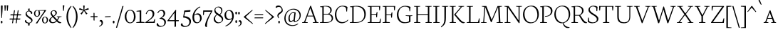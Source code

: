 SplineFontDB: 3.0
FontName: Neuton-SC-Extralight
FullName: Neuton SC Extralight
FamilyName: Neuton SC
Weight: ExtraLight
Copyright: Copyright (c) 2010, 2011 Brian M Zick (http://21326.info/), \nwith Reserved Font Name 'Neuton SC'.\n\nThis Font Software is licensed under the SIL Open Font License, Version 1.1.\nThis license is available with a FAQ at: http://scripts.sil.org/OFL\n   WITHOUT WARRANTIES OR CONDITIONS OF ANY KIND, either express or implied.\n   See the License for the specific language governing permissions and\n   limitations under the License.
UComments: "Neuton is a dark, dutch-inspired, compact text serif, intended for use on screen. Neuton is Brian Zick's debut font, and includes text figures, an extended character set, and smooth, readable forms. Neuton works well in any size, as well as in print." 
Version: 1.46
ItalicAngle: 0
UnderlinePosition: -361
UnderlineWidth: 0
Ascent: 1638
Descent: 410
LayerCount: 2
Layer: 0 0 "Back"  1
Layer: 1 0 "Fore"  0
BaseHoriz: 0
FSType: 1
OS2Version: 1
OS2_WeightWidthSlopeOnly: 0
OS2_UseTypoMetrics: 0
CreationTime: 1304912001
ModificationTime: 1327199694
PfmFamily: 17
TTFWeight: 200
TTFWidth: 5
LineGap: 0
VLineGap: 0
Panose: 2 0 2 3 0 0 0 0 0 0
OS2TypoAscent: 2106
OS2TypoAOffset: 0
OS2TypoDescent: -485
OS2TypoDOffset: 0
OS2TypoLinegap: 0
OS2WinAscent: 2106
OS2WinAOffset: 0
OS2WinDescent: 485
OS2WinDOffset: 0
HheadAscent: 2106
HheadAOffset: 0
HheadDescent: -485
HheadDOffset: 0
OS2Vendor: 'PfEd'
Lookup: 3 0 0 "'salt' Stylistic Alternates"  {"Alternate Substitution in Latin lookup 0-1"  } ['salt' ('DFLT' <'dflt' > 'latn' <'dflt' > ) ]
MarkAttachClasses: 1
DEI: 91125
LangName: 1033 "" "" "" "" "" "Version 1.4" "" "" "" "Brian M Zick" "" "" "" "Copyright (c) 2010, 2011 Brian M Zick (http://21326.info/),+AAoA-with Reserved Font Name +ACIA-Neuton+ACIA.+AAoACgAA-This Font Software is licensed under the SIL Open Font License, Version 1.1.+AAoA-This license is copied below, and is also available with a FAQ at:+AAoA-http://scripts.sil.org/OFL+AAoACgAK------------------------------------------------------------+AAoA-SIL OPEN FONT LICENSE Version 1.1 - 26 February 2007+AAoA------------------------------------------------------------+AAoACgAA-PREAMBLE+AAoA-The goals of the Open Font License (OFL) are to stimulate worldwide+AAoA-development of collaborative font projects, to support the font creation+AAoA-efforts of academic and linguistic communities, and to provide a free and+AAoA-open framework in which fonts may be shared and improved in partnership+AAoA-with others.+AAoACgAA-The OFL allows the licensed fonts to be used, studied, modified and+AAoA-redistributed freely as long as they are not sold by themselves. The+AAoA-fonts, including any derivative works, can be bundled, embedded, +AAoA-redistributed and/or sold with any software provided that any reserved+AAoA-names are not used by derivative works. The fonts and derivatives,+AAoA-however, cannot be released under any other type of license. The+AAoA-requirement for fonts to remain under this license does not apply+AAoA-to any document created using the fonts or their derivatives.+AAoACgAA-DEFINITIONS+AAoAIgAA-Font Software+ACIA refers to the set of files released by the Copyright+AAoA-Holder(s) under this license and clearly marked as such. This may+AAoA-include source files, build scripts and documentation.+AAoACgAi-Reserved Font Name+ACIA refers to any names specified as such after the+AAoA-copyright statement(s).+AAoACgAi-Original Version+ACIA refers to the collection of Font Software components as+AAoA-distributed by the Copyright Holder(s).+AAoACgAi-Modified Version+ACIA refers to any derivative made by adding to, deleting,+AAoA-or substituting -- in part or in whole -- any of the components of the+AAoA-Original Version, by changing formats or by porting the Font Software to a+AAoA-new environment.+AAoACgAi-Author+ACIA refers to any designer, engineer, programmer, technical+AAoA-writer or other person who contributed to the Font Software.+AAoACgAA-PERMISSION & CONDITIONS+AAoA-Permission is hereby granted, free of charge, to any person obtaining+AAoA-a copy of the Font Software, to use, study, copy, merge, embed, modify,+AAoA-redistribute, and sell modified and unmodified copies of the Font+AAoA-Software, subject to the following conditions:+AAoACgAA-1) Neither the Font Software nor any of its individual components,+AAoA-in Original or Modified Versions, may be sold by itself.+AAoACgAA-2) Original or Modified Versions of the Font Software may be bundled,+AAoA-redistributed and/or sold with any software, provided that each copy+AAoA-contains the above copyright notice and this license. These can be+AAoA-included either as stand-alone text files, human-readable headers or+AAoA-in the appropriate machine-readable metadata fields within text or+AAoA-binary files as long as those fields can be easily viewed by the user.+AAoACgAA-3) No Modified Version of the Font Software may use the Reserved Font+AAoA-Name(s) unless explicit written permission is granted by the corresponding+AAoA-Copyright Holder. This restriction only applies to the primary font name as+AAoA-presented to the users.+AAoACgAA-4) The name(s) of the Copyright Holder(s) or the Author(s) of the Font+AAoA-Software shall not be used to promote, endorse or advertise any+AAoA-Modified Version, except to acknowledge the contribution(s) of the+AAoA-Copyright Holder(s) and the Author(s) or with their explicit written+AAoA-permission.+AAoACgAA-5) The Font Software, modified or unmodified, in part or in whole,+AAoA-must be distributed entirely under this license, and must not be+AAoA-distributed under any other license. The requirement for fonts to+AAoA-remain under this license does not apply to any document created+AAoA-using the Font Software.+AAoACgAA-TERMINATION+AAoA-This license becomes null and void if any of the above conditions are+AAoA-not met.+AAoACgAA-DISCLAIMER+AAoA-THE FONT SOFTWARE IS PROVIDED +ACIA-AS IS+ACIA, WITHOUT WARRANTY OF ANY KIND,+AAoA-EXPRESS OR IMPLIED, INCLUDING BUT NOT LIMITED TO ANY WARRANTIES OF+AAoA-MERCHANTABILITY, FITNESS FOR A PARTICULAR PURPOSE AND NONINFRINGEMENT+AAoA-OF COPYRIGHT, PATENT, TRADEMARK, OR OTHER RIGHT. IN NO EVENT SHALL THE+AAoA-COPYRIGHT HOLDER BE LIABLE FOR ANY CLAIM, DAMAGES OR OTHER LIABILITY,+AAoA-INCLUDING ANY GENERAL, SPECIAL, INDIRECT, INCIDENTAL, OR CONSEQUENTIAL+AAoA-DAMAGES, WHETHER IN AN ACTION OF CONTRACT, TORT OR OTHERWISE, ARISING+AAoA-FROM, OUT OF THE USE OR INABILITY TO USE THE FONT SOFTWARE OR FROM+AAoA-OTHER DEALINGS IN THE FONT SOFTWARE." "http://scripts.sil.org/OFL" 
Encoding: UnicodeBmp
Compacted: 1
UnicodeInterp: none
NameList: Adobe Glyph List
DisplaySize: -24
AntiAlias: 1
FitToEm: 1
WidthSeparation: 150
WinInfo: 40 8 2
BeginPrivate: 2
BlueFuzz 1 3
BlueShift 2 14
EndPrivate
Grid
-2048 979.5 m 0
 4096 979.5 l 0
-2048 1007.7 m 0
 4096 1007.7 l 0
-2048 913.7 m 0
 4096 913.7 l 0
-2048 933.7 m 0
 4096 933.7 l 0
EndSplineSet
TeXData: 1 0 0 218112 109056 72704 467814 -1048576 72704 783286 444596 497025 792723 393216 433062 380633 303038 157286 324010 404750 52429 2506097 1059062 262144
BeginChars: 65538 210

StartChar: A
Encoding: 65 65 0
Width: 1288
VWidth: 0
Flags: HMW
LayerCount: 2
Fore
SplineSet
52 0 m 1
 57 42 l 1
 199 72 l 1
 637 1254 l 1
 690 1268 l 1
 1105 66 l 1
 1237 47 l 1
 1229 1 l 1
 820 1 l 1
 829 43 l 1
 995 73 l 1
 856 478 l 1
 424 478 l 1
 276 65 l 1
 460 46 l 1
 451 0 l 1
 52 0 l 1
444 534 m 1
 837 534 l 1
 644 1085 l 1
 444 534 l 1
EndSplineSet
Colour: ffffff
EndChar

StartChar: AE
Encoding: 198 198 1
Width: 1714
VWidth: 0
Flags: HMW
LayerCount: 2
Fore
SplineSet
53 3 m 1
 57 43 l 1
 200 73 l 1
 854 1180 l 1
 621 1205 l 1
 627 1244 l 1
 1614 1244 l 1
 1582 925 l 1
 1538 931 l 1
 1517 1193 l 1
 983 1193 l 1
 983 659 l 1
 1325 659 l 1
 1361 798 l 1
 1410 806 l 1
 1377 417 l 1
 1330 408 l 1
 1313 605 l 1
 983 605 l 1
 983 54 l 1
 1547 54 l 1
 1618 323 l 1
 1660 313 l 1
 1630 0 l 1
 676 0 l 1
 682 42 l 1
 875 72 l 1
 875 472 l 1
 526 472 l 1
 290 66 l 1
 474 48 l 1
 464 3 l 1
 53 3 l 1
564 537 m 1
 878 537 l 1
 878 1093 l 1
 564 537 l 1
EndSplineSet
Colour: ffffff
EndChar

StartChar: Aacute
Encoding: 193 193 2
Width: 1286
VWidth: 0
Flags: HMW
LayerCount: 2
Fore
SplineSet
617 1376 m 1
 749 1713 l 1
 845 1674 l 1
 662 1350 l 1
 617 1376 l 1
36 0 m 1
 41 42 l 1
 183 72 l 1
 621 1254 l 1
 674 1268 l 1
 1089 66 l 1
 1221 47 l 1
 1213 1 l 1
 804 1 l 1
 813 43 l 1
 979 73 l 1
 840 478 l 1
 408 478 l 1
 260 65 l 1
 444 46 l 1
 435 0 l 1
 36 0 l 1
428 534 m 1
 821 534 l 1
 628 1085 l 1
 428 534 l 1
EndSplineSet
Colour: ffffff
EndChar

StartChar: Acircumflex
Encoding: 194 194 3
Width: 1287
VWidth: 0
Flags: HMW
LayerCount: 2
Fore
SplineSet
457 1394 m 1
 624 1575 l 1
 678 1588 l 1
 857 1402 l 1
 825 1365 l 1
 644 1500 l 1
 635 1500 l 1
 478 1364 l 1
 457 1394 l 1
36 0 m 1
 41 42 l 1
 183 72 l 1
 621 1254 l 1
 674 1268 l 1
 1089 66 l 1
 1221 47 l 1
 1213 1 l 1
 804 1 l 1
 813 43 l 1
 979 73 l 1
 840 478 l 1
 408 478 l 1
 260 65 l 1
 444 46 l 1
 435 0 l 1
 36 0 l 1
428 534 m 1
 821 534 l 1
 628 1085 l 1
 428 534 l 1
EndSplineSet
Colour: ffffff
EndChar

StartChar: Adieresis
Encoding: 196 196 4
Width: 1287
VWidth: 0
Flags: HMW
LayerCount: 2
Fore
SplineSet
36 0 m 1
 41 42 l 1
 183 72 l 1
 621 1254 l 1
 674 1268 l 1
 1089 66 l 1
 1221 47 l 1
 1213 1 l 1
 804 1 l 1
 813 43 l 1
 979 73 l 1
 840 478 l 1
 408 478 l 1
 260 65 l 1
 444 46 l 1
 435 0 l 1
 36 0 l 1
428 534 m 1
 821 534 l 1
 628 1085 l 1
 428 534 l 1
452 1465 m 0
 452 1515 468 1543 507 1543 c 0
 544 1543 565 1516 565 1465 c 0
 565 1412 551 1384 509 1384 c 0
 467 1384 452 1414 452 1465 c 0
721 1465 m 0
 721 1515 736 1543 775 1543 c 0
 812 1543 833 1516 833 1465 c 0
 833 1412 818 1384 776 1384 c 0
 734 1384 721 1414 721 1465 c 0
EndSplineSet
Colour: ffffff
EndChar

StartChar: Agrave
Encoding: 192 192 5
Width: 1286
VWidth: 0
Flags: HMW
LayerCount: 2
Fore
SplineSet
454 1667 m 1
 548 1704 l 1
 681 1368 l 1
 635 1341 l 1
 454 1667 l 1
36 0 m 1
 41 42 l 1
 183 72 l 1
 621 1254 l 1
 674 1268 l 1
 1089 66 l 1
 1221 47 l 1
 1213 1 l 1
 804 1 l 1
 813 43 l 1
 979 73 l 1
 840 478 l 1
 408 478 l 1
 260 65 l 1
 444 46 l 1
 435 0 l 1
 36 0 l 1
428 534 m 1
 821 534 l 1
 628 1085 l 1
 428 534 l 1
EndSplineSet
Colour: ffffff
EndChar

StartChar: Aring
Encoding: 197 197 6
Width: 1286
VWidth: 0
Flags: HMW
LayerCount: 2
Fore
SplineSet
492 1505 m 0
 492 1597 566 1676 660 1676 c 0
 757 1676 818 1608 818 1514 c 0
 818 1423 750 1339 648 1339 c 0
 556 1339 492 1403 492 1505 c 0
557 1516 m 0
 557 1452 589 1380 658 1380 c 0
 717 1380 752 1423 752 1499 c 0
 752 1565 714 1636 648 1636 c 0
 584 1636 557 1576 557 1516 c 0
36 0 m 1
 41 42 l 1
 183 72 l 1
 621 1254 l 1
 674 1268 l 1
 1089 66 l 1
 1221 47 l 1
 1213 1 l 1
 804 1 l 1
 813 43 l 1
 979 73 l 1
 840 478 l 1
 408 478 l 1
 260 65 l 1
 444 46 l 1
 435 0 l 1
 36 0 l 1
428 534 m 1
 821 534 l 1
 628 1085 l 1
 428 534 l 1
EndSplineSet
Colour: ffffff
EndChar

StartChar: Atilde
Encoding: 195 195 7
Width: 1288
VWidth: 0
Flags: HMW
LayerCount: 2
Fore
SplineSet
52 0 m 1
 57 42 l 1
 199 72 l 1
 637 1254 l 1
 690 1268 l 1
 1105 66 l 1
 1237 47 l 1
 1229 1 l 1
 820 1 l 1
 829 43 l 1
 995 73 l 1
 856 478 l 1
 424 478 l 1
 276 65 l 1
 460 46 l 1
 451 0 l 1
 52 0 l 1
444 534 m 1
 837 534 l 1
 644 1085 l 1
 444 534 l 1
452.5 1404 m 1
 484.5 1565 579.278 1576.58 651.5 1536.2 c 2
 724.5 1495.37 l 2
 792.645 1457.26 847.5 1435 890.5 1556 c 1
 922.5 1548 l 1
 893.5 1404 814.373 1365.59 722.5 1416.22 c 2
 650.5 1455.9 l 2
 584.944 1492.03 529.5 1522 483.5 1396 c 1
 452.5 1404 l 1
EndSplineSet
Colour: ffffff
EndChar

StartChar: B
Encoding: 66 66 8
Width: 1063
VWidth: 0
Flags: HMW
LayerCount: 2
Fore
SplineSet
49 0 m 1
 57 42 l 1
 226 72 l 1
 226 1153 l 1
 54 1175 l 1
 64 1211 l 1
 210 1233 330 1257 507 1257 c 0
 770 1257 904 1140 904 947 c 0
 904 821 813 719 727 668 c 1
 727 662 l 1
 877 638 998 534 998 353 c 0
 998 153 829 0 474 0 c 2
 49 0 l 1
327 54 m 1
 473 54 l 2
 791 54 903 152 903 327 c 0
 903 465 798 621 583 621 c 2
 327 621 l 1
 327 54 l 1
327 670 m 1
 647 670 l 1
 744 719 802 806 802 933 c 0
 802 1121 665 1212 449 1212 c 0
 423 1212 354 1212 327 1206 c 1
 327 670 l 1
EndSplineSet
Colour: ffffff
EndChar

StartChar: C
Encoding: 67 67 9
Width: 1061
VWidth: 0
Flags: HMW
LayerCount: 2
Fore
SplineSet
54 607 m 0
 54 903 234 1271 617 1271 c 0
 750 1271 860 1244 957 1171 c 1
 926 834 l 1
 879 842 l 1
 849 1101 l 1
 803 1161 729 1215 570 1215 c 0
 352 1215 160 984 160 643 c 0
 160 269 323 54 611 54 c 0
 765 54 907 150 989 243 c 1
 1012 206 l 1
 949 112 781 -26 565 -26 c 0
 259 -26 54 222 54 607 c 0
EndSplineSet
Colour: ffffff
EndChar

StartChar: Ccedilla
Encoding: 199 199 10
Width: 1061
VWidth: 0
Flags: HMW
LayerCount: 2
Fore
SplineSet
465 -347 m 1
 523 -327 583 -276 583 -247 c 0
 583 -182 533 -154 497 -118 c 1
 582 3 l 1
 641 3 l 1
 586 -76 l 1
 623 -109 675 -161 675 -227 c 0
 675 -306 594 -354 476 -390 c 1
 465 -347 l 1
33 607 m 0
 33 903 213 1271 596 1271 c 0
 729 1271 839 1244 936 1171 c 1
 905 834 l 1
 858 842 l 1
 828 1101 l 1
 782 1161 708 1215 549 1215 c 0
 331 1215 139 984 139 643 c 0
 139 269 302 54 590 54 c 0
 744 54 886 150 968 243 c 1
 991 206 l 1
 928 112 760 -26 544 -26 c 0
 238 -26 33 222 33 607 c 0
EndSplineSet
Colour: ffffff
EndChar

StartChar: D
Encoding: 68 68 11
Width: 1255
VWidth: 0
Flags: HMW
LayerCount: 2
Fore
SplineSet
49 0 m 1
 57 42 l 1
 226 72 l 1
 226 1153 l 1
 54 1175 l 1
 64 1211 l 1
 261 1242 392 1259 538 1259 c 0
 1023 1259 1200 983 1200 655 c 0
 1200 313 993 0 480 0 c 2
 49 0 l 1
327 54 m 1
 507 54 l 2
 861 54 1092 250 1092 605 c 0
 1092 995 872 1207 491 1207 c 0
 451 1207 366 1204 327 1188 c 1
 327 54 l 1
EndSplineSet
Colour: ffffff
EndChar

StartChar: E
Encoding: 69 69 12
Width: 1064
VWidth: 0
Flags: HMW
LayerCount: 2
Fore
SplineSet
50 1202 m 1
 57 1244 l 1
 963 1244 l 1
 932 925 l 1
 886 931 l 1
 867 1193 l 1
 333 1193 l 1
 333 659 l 1
 668 659 l 5
 705 798 l 5
 759 806 l 1
 726 417 l 1
 675 408 l 5
 659 605 l 5
 333 605 l 1
 333 54 l 1
 895 54 l 1
 969 323 l 1
 1010 313 l 1
 980 0 l 1
 53 0 l 1
 59 42 l 1
 229 72 l 1
 229 1175 l 1
 50 1202 l 1
EndSplineSet
Colour: ffffff
EndChar

StartChar: Eacute
Encoding: 201 201 13
Width: 1064
VWidth: 0
Flags: HMW
LayerCount: 2
Fore
SplineSet
378 1376 m 1
 510 1713 l 1
 606 1674 l 1
 423 1350 l 1
 378 1376 l 1
20 1202 m 1
 27 1244 l 1
 933 1244 l 1
 902 925 l 1
 856 931 l 1
 837 1193 l 1
 303 1193 l 1
 303 659 l 1
 638 659 l 5
 675 798 l 5
 729 806 l 1
 696 417 l 1
 645 408 l 5
 629 605 l 5
 303 605 l 1
 303 54 l 1
 865 54 l 1
 939 323 l 1
 980 313 l 1
 950 0 l 1
 23 0 l 1
 29 42 l 1
 199 72 l 1
 199 1175 l 1
 20 1202 l 1
EndSplineSet
Colour: ffffff
EndChar

StartChar: Ecircumflex
Encoding: 202 202 14
Width: 1064
VWidth: 0
Flags: HMW
LayerCount: 2
Fore
SplineSet
351 1394 m 1
 518 1575 l 1
 572 1588 l 1
 751 1402 l 1
 719 1365 l 1
 538 1500 l 1
 529 1500 l 1
 372 1364 l 1
 351 1394 l 1
20 1202 m 1
 27 1244 l 1
 933 1244 l 1
 902 925 l 1
 856 931 l 1
 837 1193 l 1
 303 1193 l 1
 303 659 l 1
 638 659 l 5
 675 798 l 5
 729 806 l 1
 696 417 l 1
 645 408 l 5
 629 605 l 5
 303 605 l 1
 303 54 l 1
 865 54 l 1
 939 323 l 1
 980 313 l 1
 950 0 l 1
 23 0 l 1
 29 42 l 1
 199 72 l 1
 199 1175 l 1
 20 1202 l 1
EndSplineSet
Colour: ffffff
EndChar

StartChar: Edieresis
Encoding: 203 203 15
Width: 1064
VWidth: 0
Flags: HMW
LayerCount: 2
Fore
SplineSet
348 1454 m 0
 348 1504 364 1532 403 1532 c 0
 440 1532 461 1505 461 1454 c 0
 461 1401 447 1373 405 1373 c 0
 363 1373 348 1403 348 1454 c 0
617 1454 m 0
 617 1504 632 1532 671 1532 c 0
 708 1532 729 1505 729 1454 c 0
 729 1401 714 1373 672 1373 c 0
 630 1373 617 1403 617 1454 c 0
20 1202 m 1
 27 1244 l 1
 933 1244 l 1
 902 925 l 1
 856 931 l 1
 837 1193 l 1
 303 1193 l 1
 303 659 l 1
 638 659 l 5
 675 798 l 5
 729 806 l 1
 696 417 l 1
 645 408 l 5
 629 605 l 5
 303 605 l 1
 303 54 l 1
 865 54 l 1
 939 323 l 1
 980 313 l 1
 950 0 l 1
 23 0 l 1
 29 42 l 1
 199 72 l 1
 199 1175 l 1
 20 1202 l 1
EndSplineSet
Colour: ffffff
EndChar

StartChar: Egrave
Encoding: 200 200 16
Width: 1064
VWidth: 0
Flags: HMW
LayerCount: 2
Fore
SplineSet
328 1667 m 1
 422 1704 l 1
 555 1368 l 1
 509 1341 l 1
 328 1667 l 1
20 1202 m 1
 27 1244 l 1
 933 1244 l 1
 902 925 l 1
 856 931 l 1
 837 1193 l 1
 303 1193 l 1
 303 659 l 1
 638 659 l 5
 675 798 l 5
 729 806 l 1
 696 417 l 1
 645 408 l 5
 629 605 l 5
 303 605 l 1
 303 54 l 1
 865 54 l 1
 939 323 l 1
 980 313 l 1
 950 0 l 1
 23 0 l 1
 29 42 l 1
 199 72 l 1
 199 1175 l 1
 20 1202 l 1
EndSplineSet
Colour: ffffff
EndChar

StartChar: Eth
Encoding: 208 208 17
Width: 1267
VWidth: 0
Flags: HMW
LayerCount: 2
Fore
SplineSet
48 592 m 1
 57 653 l 1
 229 664 l 1
 229 1153 l 1
 57 1175 l 1
 67 1211 l 1
 264 1242 395 1259 541 1259 c 0
 1049 1259 1212 963 1212 655 c 0
 1212 313 996 0 483 0 c 2
 52 0 l 1
 60 42 l 1
 229 72 l 1
 229 605 l 1
 48 592 l 1
330 54 m 1
 510 54 l 2
 864 54 1098 267 1098 599 c 0
 1098 962 893 1205 504 1205 c 0
 462 1205 372 1207 330 1201 c 1
 330 672 l 1
 617 691 l 1
 609 631 l 1
 330 612 l 1
 330 54 l 1
EndSplineSet
Colour: ffffff
EndChar

StartChar: Euro
Encoding: 8364 8364 18
Width: 896
VWidth: 0
Flags: HMW
LayerCount: 2
Fore
SplineSet
34 318 m 1
 42 385 l 1
 612 385 l 1
 599 318 l 1
 34 318 l 1
42 469 m 1
 49 534 l 1
 645 534 l 1
 633 469 l 1
 42 469 l 1
174 426 m 0
 174 682 311 934 602 934 c 0
 690 934 762 918 826 874 c 1
 795 627 l 1
 748 635 l 1
 738 804 l 1
 709 847 655 878 545 878 c 0
 416 878 302 744 302 462 c 0
 302 197 409 44 598 44 c 0
 714 44 786 92 838 139 c 1
 861 102 l 1
 817 50 736 -26 550 -26 c 0
 325 -26 174 151 174 426 c 0
EndSplineSet
Colour: ffffff
EndChar

StartChar: F
Encoding: 70 70 19
Width: 1017
VWidth: 0
Flags: HMW
LayerCount: 2
Fore
SplineSet
50 1202 m 1
 57 1244 l 1
 963 1244 l 1
 930 922 l 1
 881 930 l 1
 860 1193 l 1
 330 1193 l 1
 330 633 l 1
 663 633 l 1
 702 773 l 1
 758 780 l 1
 727 392 l 1
 672 384 l 1
 654 580 l 1
 330 580 l 1
 330 70 l 1
 576 53 l 1
 564 0 l 1
 54 0 l 1
 57 42 l 1
 227 72 l 1
 227 1175 l 1
 50 1202 l 1
EndSplineSet
Colour: ffffff
EndChar

StartChar: G
Encoding: 71 71 20
Width: 1219
VWidth: 0
Flags: HMW
LayerCount: 2
Fore
SplineSet
54 604 m 0
 54 909 269 1262 652 1262 c 0
 785 1262 938 1236 1035 1170 c 1
 1005 852 l 1
 960 857 l 1
 929 1093 l 1
 883 1148 778 1203 619 1203 c 0
 338 1203 168 956 168 633 c 0
 168 343 295 45 664 45 c 0
 756 45 848 65 924 118 c 1
 926 492 l 1
 685 517 l 1
 691 556 l 1
 1171 556 l 1
 1164 517 l 1
 1030 496 l 1
 1030 79 l 1
 897 0 760 -20 560 -20 c 0
 284 -20 54 219 54 604 c 0
EndSplineSet
Colour: ffffff
EndChar

StartChar: H
Encoding: 72 72 21
Width: 1392
VWidth: 0
Flags: HMW
LayerCount: 2
Fore
SplineSet
49 1205 m 1
 52 1244 l 1
 508 1244 l 1
 503 1205 l 1
 334 1182 l 1
 334 651 l 1
 1052 651 l 1
 1052 1180 l 1
 868 1205 l 1
 875 1244 l 1
 1330 1244 l 1
 1322 1205 l 1
 1155 1182 l 1
 1155 65 l 1
 1338 46 l 1
 1331 0 l 1
 878 0 l 1
 886 42 l 1
 1052 72 l 1
 1052 591 l 1
 334 591 l 1
 334 65 l 1
 520 46 l 1
 509 0 l 1
 57 0 l 1
 62 42 l 1
 229 72 l 1
 229 1180 l 1
 49 1205 l 1
EndSplineSet
Colour: ffffff
EndChar

StartChar: I
Encoding: 73 73 22
Width: 575
VWidth: 0
Flags: HMW
LayerCount: 2
Fore
SplineSet
47 1205 m 1
 53 1244 l 1
 510 1244 l 5
 503 1205 l 1
 328 1182 l 1
 328 65 l 1
 521 46 l 1
 512 0 l 1
 57 0 l 1
 62 42 l 1
 220 72 l 1
 220 1180 l 1
 47 1205 l 1
EndSplineSet
Colour: ffffff
EndChar

StartChar: Iacute
Encoding: 205 205 23
Width: 572
VWidth: 0
Flags: HMW
LayerCount: 2
Fore
SplineSet
206 1376 m 1
 338 1713 l 1
 434 1674 l 1
 251 1350 l 1
 206 1376 l 1
22 1205 m 1
 28 1244 l 1
 485 1244 l 5
 478 1205 l 1
 303 1182 l 1
 303 65 l 1
 496 46 l 1
 487 0 l 1
 32 0 l 1
 37 42 l 1
 195 72 l 1
 195 1180 l 1
 22 1205 l 1
EndSplineSet
Colour: ffffff
EndChar

StartChar: Icircumflex
Encoding: 206 206 24
Width: 623
VWidth: 0
Flags: HMW
LayerCount: 2
Fore
SplineSet
52 1394 m 1
 219 1575 l 1
 273 1588 l 1
 452 1402 l 1
 420 1365 l 1
 239 1500 l 1
 230 1500 l 1
 73 1364 l 1
 52 1394 l 1
23 1205 m 1
 29 1244 l 1
 486 1244 l 5
 479 1205 l 1
 304 1182 l 1
 304 65 l 1
 497 46 l 1
 488 0 l 1
 33 0 l 1
 38 42 l 1
 196 72 l 1
 196 1180 l 1
 23 1205 l 1
EndSplineSet
Colour: ffffff
EndChar

StartChar: Idieresis
Encoding: 207 207 25
Width: 588
VWidth: 0
Flags: HMW
LayerCount: 2
Fore
SplineSet
67 1454 m 0
 67 1504 83 1532 122 1532 c 0
 159 1532 180 1505 180 1454 c 0
 180 1401 166 1373 124 1373 c 0
 82 1373 67 1403 67 1454 c 0
336 1454 m 0
 336 1504 351 1532 390 1532 c 0
 427 1532 448 1505 448 1454 c 0
 448 1401 433 1373 391 1373 c 0
 349 1373 336 1403 336 1454 c 0
23 1205 m 1
 29 1244 l 1
 486 1244 l 5
 479 1205 l 1
 304 1182 l 1
 304 65 l 1
 497 46 l 1
 488 0 l 1
 33 0 l 1
 38 42 l 1
 196 72 l 1
 196 1180 l 1
 23 1205 l 1
EndSplineSet
Colour: ffffff
EndChar

StartChar: Igrave
Encoding: 204 204 26
Width: 573
VWidth: 0
Flags: HMW
LayerCount: 2
Fore
SplineSet
83 1667 m 1
 177 1704 l 1
 310 1368 l 1
 264 1341 l 1
 83 1667 l 1
23 1205 m 1
 29 1244 l 1
 486 1244 l 5
 479 1205 l 1
 304 1182 l 1
 304 65 l 1
 497 46 l 1
 488 0 l 1
 33 0 l 1
 38 42 l 1
 196 72 l 1
 196 1180 l 1
 23 1205 l 1
EndSplineSet
Colour: ffffff
EndChar

StartChar: J
Encoding: 74 74 27
Width: 629
VWidth: 0
Flags: HMW
LayerCount: 2
Fore
SplineSet
44 -281 m 1
 211 -139 295 0 295 282 c 2
 295 1180 l 1
 115 1205 l 1
 120 1244 l 1
 579 1244 l 1
 573 1205 l 1
 406 1182 l 1
 402 360 l 2
 399 -30 316 -151 66 -325 c 1
 44 -281 l 1
EndSplineSet
Colour: ffffff
EndChar

StartChar: K
Encoding: 75 75 28
Width: 1205
VWidth: 0
Flags: HMW
LayerCount: 2
Fore
SplineSet
48 1205 m 1
 53 1244 l 1
 502 1244 l 1
 499 1205 l 1
 329 1182 l 1
 329 65 l 1
 515 46 l 1
 504 0 l 1
 58 0 l 1
 64 42 l 1
 221 72 l 1
 221 1180 l 1
 48 1205 l 1
383 619 m 1
 426 665 464 704 530 783 c 2
 861 1180 l 1
 688 1205 l 1
 692 1244 l 1
 1099 1244 l 1
 1096 1205 l 1
 943 1182 l 1
 487 629 l 1
 749 321 l 2
 892 153 977 72 1097 54 c 2
 1151 46 l 1
 1139 3 l 1
 1093 -12 1075 -22 1033 -22 c 0
 900 -22 805 89 688 230 c 2
 385 604 l 1
 383 619 l 1
EndSplineSet
Colour: ffffff
EndChar

StartChar: L
Encoding: 76 76 29
Width: 1039
VWidth: 0
Flags: HMW
LayerCount: 2
Fore
SplineSet
52 0 m 1
 57 42 l 1
 226 72 l 1
 226 1178 l 1
 54 1203 l 1
 58 1243 l 1
 513 1243 l 1
 509 1203 l 1
 333 1182 l 1
 333 54 l 1
 863 54 l 1
 940 338 l 1
 984 330 l 1
 968 0 l 1
 52 0 l 1
EndSplineSet
Colour: ffffff
EndChar

StartChar: M
Encoding: 77 77 30
Width: 1683
VWidth: 0
Flags: HMW
LayerCount: 2
Fore
SplineSet
46 0 m 5
 51 33 l 5
 218 64 l 5
 301 1175 l 5
 117 1208 l 5
 124 1244 l 5
 443 1244 l 5
 514 1056 l 5
 828 227 l 5
 1186 1099 l 5
 1247 1244 l 5
 1573 1244 l 5
 1568 1208 l 5
 1396 1178 l 5
 1451 57 l 5
 1631 40 l 5
 1629 0 l 5
 1167 0 l 5
 1173 33 l 5
 1344 64 l 5
 1287 1169 l 5
 822 60 l 5
 772 50 l 5
 364 1151 l 5
 285 57 l 5
 466 40 l 5
 460 0 l 5
 46 0 l 5
EndSplineSet
Colour: ffffff
EndChar

StartChar: N
Encoding: 78 78 31
Width: 1346
VWidth: 0
Flags: HMW
LayerCount: 2
Fore
SplineSet
47 1208 m 1
 55 1244 l 1
 353 1244 l 1
 1069 189 l 1
 1069 1180 l 1
 886 1205 l 1
 892 1244 l 1
 1316 1244 l 1
 1308 1205 l 1
 1142 1182 l 1
 1142 -7 l 1
 1088 -18 l 1
 306 1133 l 1
 306 65 l 1
 490 46 l 1
 480 0 l 1
 59 0 l 1
 65 42 l 1
 232 72 l 1
 232 1175 l 1
 47 1208 l 1
EndSplineSet
Colour: ffffff
EndChar

StartChar: Ntilde
Encoding: 209 209 32
Width: 1346
VWidth: 0
Flags: HMW
LayerCount: 2
Fore
SplineSet
47 1208 m 1
 55 1244 l 1
 353 1244 l 1
 1069 189 l 1
 1069 1180 l 1
 886 1205 l 1
 892 1244 l 1
 1316 1244 l 1
 1308 1205 l 1
 1142 1182 l 1
 1142 -7 l 1
 1088 -18 l 1
 306 1133 l 1
 306 65 l 1
 490 46 l 1
 480 0 l 1
 59 0 l 1
 65 42 l 1
 232 72 l 1
 232 1175 l 1
 47 1208 l 1
418 1384 m 1
 450 1545 544.778 1556.58 617 1516.2 c 2
 690 1475.37 l 2
 758.145 1437.26 813 1415 856 1536 c 1
 888 1528 l 1
 859 1384 779.873 1345.59 688 1396.22 c 2
 616 1435.9 l 2
 550.444 1472.03 495 1502 449 1376 c 1
 418 1384 l 1
EndSplineSet
Colour: ffffff
EndChar

StartChar: O
Encoding: 79 79 33
Width: 1221
VWidth: 0
Flags: HMW
LayerCount: 2
Fore
SplineSet
54 620 m 0
 54 1005 291 1274 669 1274 c 0
 1014 1274 1195 996 1195 627 c 0
 1195 321 1009 -27 597 -27 c 0
 267 -27 54 267 54 620 c 0
164 669 m 0
 164 306 338 37 645 37 c 0
 940 37 1087 297 1087 573 c 0
 1087 954 910 1218 621 1218 c 0
 311 1218 164 935 164 669 c 0
EndSplineSet
Colour: ffffff
EndChar

StartChar: Oacute
Encoding: 211 211 34
Width: 1221
VWidth: 0
Flags: HMW
LayerCount: 2
Fore
SplineSet
541 1376 m 1
 673 1713 l 1
 769 1674 l 1
 586 1350 l 1
 541 1376 l 1
33 620 m 0
 33 1005 270 1274 648 1274 c 0
 993 1274 1174 996 1174 627 c 0
 1174 321 988 -27 576 -27 c 0
 246 -27 33 267 33 620 c 0
143 669 m 0
 143 306 317 37 624 37 c 0
 919 37 1066 297 1066 573 c 0
 1066 954 889 1218 600 1218 c 0
 290 1218 143 935 143 669 c 0
EndSplineSet
Colour: ffffff
EndChar

StartChar: Ocircumflex
Encoding: 212 212 35
Width: 1221
VWidth: 0
Flags: HMW
LayerCount: 2
Fore
SplineSet
409 1394 m 1
 576 1575 l 1
 630 1588 l 1
 809 1402 l 1
 777 1365 l 1
 596 1500 l 1
 587 1500 l 1
 430 1364 l 1
 409 1394 l 1
33 620 m 0
 33 1005 270 1274 648 1274 c 0
 993 1274 1174 996 1174 627 c 0
 1174 321 988 -27 576 -27 c 0
 246 -27 33 267 33 620 c 0
143 669 m 0
 143 306 317 37 624 37 c 0
 919 37 1066 297 1066 573 c 0
 1066 954 889 1218 600 1218 c 0
 290 1218 143 935 143 669 c 0
EndSplineSet
Colour: ffffff
EndChar

StartChar: Odieresis
Encoding: 214 214 36
Width: 1221
VWidth: 0
Flags: HMW
LayerCount: 2
Fore
SplineSet
424 1454 m 0
 424 1504 440 1532 479 1532 c 0
 516 1532 537 1505 537 1454 c 0
 537 1401 523 1373 481 1373 c 0
 439 1373 424 1403 424 1454 c 0
693 1454 m 0
 693 1504 708 1532 747 1532 c 0
 784 1532 805 1505 805 1454 c 0
 805 1401 790 1373 748 1373 c 0
 706 1373 693 1403 693 1454 c 0
33 620 m 0
 33 1005 270 1274 648 1274 c 0
 993 1274 1174 996 1174 627 c 0
 1174 321 988 -27 576 -27 c 0
 246 -27 33 267 33 620 c 0
143 669 m 0
 143 306 317 37 624 37 c 0
 919 37 1066 297 1066 573 c 0
 1066 954 889 1218 600 1218 c 0
 290 1218 143 935 143 669 c 0
EndSplineSet
Colour: ffffff
EndChar

StartChar: Ograve
Encoding: 210 210 37
Width: 1221
VWidth: 0
Flags: HMW
LayerCount: 2
Fore
SplineSet
410 1667 m 1
 504 1704 l 1
 637 1368 l 1
 591 1341 l 1
 410 1667 l 1
33 620 m 0
 33 1005 270 1274 648 1274 c 0
 993 1274 1174 996 1174 627 c 0
 1174 321 988 -27 576 -27 c 0
 246 -27 33 267 33 620 c 0
143 669 m 0
 143 306 317 37 624 37 c 0
 919 37 1066 297 1066 573 c 0
 1066 954 889 1218 600 1218 c 0
 290 1218 143 935 143 669 c 0
EndSplineSet
Colour: ffffff
EndChar

StartChar: Oslash
Encoding: 216 216 38
Width: 1283
VWidth: 0
Flags: HMW
LayerCount: 2
Fore
SplineSet
46 127 m 1
 193 255 l 1
 231 276 l 1
 1009 1012 l 1
 1033 1048 l 1
 1148 1161 l 5
 1236 1127 l 1
 1087 1005 l 1
 1042 976 l 1
 255 229 l 1
 231 199 l 1
 130 92 l 1
 46 127 l 1
84 620 m 0
 84 1005 311 1274 674 1274 c 0
 1016 1274 1195 1004 1195 627 c 0
 1195 321 1011 -27 605 -27 c 0
 288 -27 84 267 84 620 c 0
194 679 m 0
 194 310 363 37 653 37 c 0
 943 37 1087 330 1087 573 c 0
 1087 954 912 1218 626 1218 c 0
 333 1218 194 940 194 679 c 0
EndSplineSet
Colour: ffffff
EndChar

StartChar: Otilde
Encoding: 213 213 39
Width: 1221
VWidth: 0
Flags: HMW
LayerCount: 2
Fore
SplineSet
54 620 m 0
 54 1005 291 1274 669 1274 c 0
 1014 1274 1195 996 1195 627 c 0
 1195 321 1009 -27 597 -27 c 0
 267 -27 54 267 54 620 c 0
164 669 m 0
 164 306 338 37 645 37 c 0
 940 37 1087 297 1087 573 c 0
 1087 954 910 1218 621 1218 c 0
 311 1218 164 935 164 669 c 0
431.5 1404 m 1
 463.5 1565 558.278 1576.58 630.5 1536.2 c 2
 703.5 1495.37 l 2
 771.645 1457.26 826.5 1435 869.5 1556 c 1
 901.5 1548 l 1
 872.5 1404 793.373 1365.59 701.5 1416.22 c 2
 629.5 1455.9 l 2
 563.944 1492.03 508.5 1522 462.5 1396 c 1
 431.5 1404 l 1
EndSplineSet
Colour: ffffff
EndChar

StartChar: P
Encoding: 80 80 40
Width: 999
VWidth: 0
Flags: HMW
LayerCount: 2
Fore
SplineSet
50 0 m 1
 55 42 l 1
 213 72 l 1
 213 1153 l 1
 51 1175 l 1
 60 1211 l 1
 190 1231 292 1256 464 1256 c 0
 782 1256 945 1137 945 885 c 0
 945 633 710 462 462 462 c 0
 447 462 426 462 412 464 c 1
 402 506 l 1
 456 509 l 2
 730 521 834 675 834 853 c 0
 834 1063 703 1212 433 1212 c 0
 391 1212 323 1206 323 1206 c 1
 323 66 l 1
 557 46 l 1
 549 0 l 1
 50 0 l 1
EndSplineSet
Colour: ffffff
EndChar

StartChar: Q
Encoding: 81 81 41
Width: 1218
VWidth: 0
Flags: HMW
LayerCount: 2
Fore
SplineSet
54 615 m 0
 54 994 274 1274 646 1274 c 0
 1024 1274 1193 995 1193 637 c 0
 1193 323 1005 55 710 -12 c 1
 823 -257 957 -298 1149 -313 c 1
 1140 -358 l 1
 1125 -366 1093 -375 1007 -375 c 0
 820 -375 696 -212 660 -22 c 1
 634 -25 607 -25 580 -25 c 0
 294 -25 54 262 54 615 c 0
158 660 m 0
 158 297 378 33 667 27 c 1
 893 74 1089 271 1089 593 c 0
 1089 977 897 1218 601 1218 c 0
 311 1218 158 984 158 660 c 0
EndSplineSet
Colour: ffffff
EndChar

StartChar: R
Encoding: 82 82 42
Width: 1164
VWidth: 0
Flags: HMW
LayerCount: 2
Back
SplineSet
30 0 m 5
 41 74 l 5
 208 121 l 5
 208 1100 l 5
 37 1130 l 5
 47 1207 l 5
 194 1230 355 1253 503 1253 c 4
 800 1253 1005 1176 1005 943 c 4
 1005 814 906 666 718 599 c 5
 718 598 l 5
 898 349 l 6
 1015 187 1067 114 1191 77 c 6
 1224 67 l 5
 1209 -1 l 5
 1166 -16 1126 -21 1089 -21 c 4
 930 -21 820 98 733 253 c 6
 574 537 l 5
 400 537 l 5
 400 126 l 5
 588 83 l 5
 578 0 l 5
 30 0 l 5
400 628 m 5
 598 628 l 5
 697 661 798 745 798 887 c 4
 798 1051 697 1169 520 1169 c 4
 450 1169 400 1164 400 1164 c 5
 400 628 l 5
EndSplineSet
Fore
SplineSet
50 0 m 1
 57 42 l 1
 213 72 l 1
 213 1153 l 1
 53 1174 l 1
 62 1210 l 1
 211 1234 338 1253 487 1253 c 0
 727 1253 927 1138 927 910 c 0
 927 778 860 660 686 570 c 1
 686 569 l 1
 849 323 l 2
 984 119 1063 74 1135 50 c 2
 1183 34 l 1
 1177 -3 l 1
 1134 -18 1121 -18 1084 -18 c 0
 956 -18 878 60 773 238 c 2
 600 531 l 1
 316 531 l 1
 316 65 l 1
 527 46 l 1
 517 0 l 1
 50 0 l 1
316 587 m 1
 613 587 l 1
 729 624 817 751 817 883 c 0
 817 1097 669 1207 437 1207 c 0
 383 1207 316 1202 316 1202 c 1
 316 587 l 1
EndSplineSet
Colour: ffffff
EndChar

StartChar: S
Encoding: 83 83 43
Width: 838
VWidth: 0
Flags: HMW
LayerCount: 2
Back
SplineSet
56 122 m 5
 69 389 l 5
 171 375 l 5
 210 187 l 5
 246 130 323 77 416 77 c 4
 521 77 653 139 653 287 c 4
 653 547 80 544 80 916 c 4
 80 1143 272 1269 469 1269 c 4
 577 1269 672 1235 751 1169 c 5
 751 1161 729 887 729 887 c 5
 630 899 l 5
 605 1090 l 5
 587 1126 515 1185 435 1185 c 4
 335 1185 253 1126 253 995 c 4
 253 708 837 730 837 354 c 4
 837 124 620 -24 392 -24 c 4
 248 -24 120 43 56 122 c 5
EndSplineSet
Fore
SplineSet
51 86 m 1
 74 391 l 1
 129 383 l 1
 147 144 l 1
 194 76 316 37 433 37 c 0
 573 37 703 113 703 262 c 0
 703 561 100 609 100 959 c 0
 100 1158 282 1271 452 1271 c 0
 564 1271 685 1242 754 1181 c 1
 731 861 l 1
 675 868 l 1
 658 1111 l 1
 617 1171 510 1214 416 1214 c 0
 299 1214 198 1137 198 1006 c 0
 198 689 813 631 813 308 c 0
 813 119 648 -26 381 -26 c 0
 237 -26 115 24 51 86 c 1
EndSplineSet
Colour: ffffff
EndChar

StartChar: T
Encoding: 84 84 44
Width: 1136
VWidth: 0
Flags: HMW
LayerCount: 2
Fore
SplineSet
49 1244 m 5
 1082 1244 l 5
 1047 912 l 5
 997 918 l 5
 980 1193 l 5
 609 1193 l 5
 609 73 l 5
 786 46 l 5
 775 0 l 5
 322 0 l 5
 327 42 l 5
 502 72 l 5
 502 1193 l 5
 146 1193 l 5
 111 914 l 5
 59 922 l 5
 49 1244 l 5
EndSplineSet
Colour: ffffff
EndChar

StartChar: Thorn
Encoding: 222 222 45
Width: 1008
VWidth: 0
Flags: HMW
LayerCount: 2
Fore
SplineSet
49 1205 m 1
 54 1244 l 1
 512 1244 l 1
 507 1205 l 1
 329 1182 l 1
 329 1021 l 1
 371 1024 428 1024 470 1024 c 0
 738 1024 954 915 954 660 c 0
 954 410 721 248 471 248 c 0
 454 248 435 247 418 250 c 1
 408 293 l 1
 462 296 l 2
 729 308 830 462 830 640 c 0
 830 812 702 979 439 979 c 0
 397 979 329 972 329 972 c 1
 329 66 l 1
 563 46 l 1
 555 0 l 1
 56 0 l 1
 61 42 l 1
 219 72 l 1
 222 1180 l 1
 49 1205 l 1
EndSplineSet
Colour: ffffff
EndChar

StartChar: U
Encoding: 85 85 46
Width: 1357
VWidth: 0
Flags: HMW
LayerCount: 2
Back
SplineSet
42 1168 m 5
 55 1244 l 5
 597 1244 l 5
 588 1168 l 5
 419 1130 l 5
 419 510 l 6
 419 225 562 105 767 105 c 4
 969 105 1091 221 1092 482 c 6
 1095 1126 l 5
 912 1168 l 5
 922 1244 l 5
 1400 1244 l 5
 1389 1168 l 5
 1223 1130 l 5
 1218 515 l 6
 1215 155 1064 -27 717 -27 c 4
 486 -27 226 48 226 469 c 6
 226 1126 l 5
 42 1168 l 5
EndSplineSet
Fore
SplineSet
46 1205 m 1
 50 1244 l 1
 504 1244 l 1
 500 1205 l 1
 331 1182 l 1
 331 485 l 2
 331 148 491 42 723 42 c 0
 956 42 1093 164 1093 449 c 2
 1093 1180 l 1
 907 1205 l 1
 912 1244 l 1
 1337 1244 l 1
 1329 1205 l 1
 1163 1182 l 1
 1160 490 l 2
 1158 144 1026 -27 690 -27 c 0
 446 -27 227 60 227 452 c 2
 227 1180 l 1
 46 1205 l 1
EndSplineSet
Colour: ffffff
EndChar

StartChar: Uacute
Encoding: 218 218 47
Width: 1356
VWidth: 0
Flags: HMW
LayerCount: 2
Fore
SplineSet
627 1376 m 1
 759 1713 l 1
 855 1674 l 1
 672 1350 l 1
 627 1376 l 1
54 1205 m 1
 58 1244 l 1
 512 1244 l 1
 508 1205 l 1
 339 1182 l 1
 339 485 l 2
 339 148 499 42 731 42 c 0
 964 42 1101 164 1101 449 c 2
 1101 1180 l 1
 915 1205 l 1
 920 1244 l 1
 1345 1244 l 1
 1337 1205 l 1
 1171 1182 l 1
 1168 490 l 2
 1166 144 1034 -27 698 -27 c 0
 454 -27 235 60 235 452 c 2
 235 1180 l 1
 54 1205 l 1
EndSplineSet
Colour: ffffff
EndChar

StartChar: Ucircumflex
Encoding: 219 219 48
Width: 1356
VWidth: 0
Flags: HMW
LayerCount: 2
Fore
SplineSet
494 1394 m 1
 661 1575 l 1
 715 1588 l 1
 894 1402 l 1
 862 1365 l 1
 681 1500 l 1
 672 1500 l 1
 515 1364 l 1
 494 1394 l 1
54 1205 m 1
 58 1244 l 1
 512 1244 l 1
 508 1205 l 1
 339 1182 l 1
 339 485 l 2
 339 148 499 42 731 42 c 0
 964 42 1101 164 1101 449 c 2
 1101 1180 l 1
 915 1205 l 1
 920 1244 l 1
 1345 1244 l 1
 1337 1205 l 1
 1171 1182 l 1
 1168 490 l 2
 1166 144 1034 -27 698 -27 c 0
 454 -27 235 60 235 452 c 2
 235 1180 l 1
 54 1205 l 1
EndSplineSet
Colour: ffffff
EndChar

StartChar: Udieresis
Encoding: 220 220 49
Width: 1357
VWidth: 0
Flags: HMW
LayerCount: 2
Fore
SplineSet
493 1454 m 0
 493 1504 509 1532 548 1532 c 0
 585 1532 606 1505 606 1454 c 0
 606 1401 592 1373 550 1373 c 0
 508 1373 493 1403 493 1454 c 0
762 1454 m 0
 762 1504 777 1532 816 1532 c 0
 853 1532 874 1505 874 1454 c 0
 874 1401 859 1373 817 1373 c 0
 775 1373 762 1403 762 1454 c 0
54 1205 m 1
 58 1244 l 1
 512 1244 l 1
 508 1205 l 1
 339 1182 l 1
 339 485 l 2
 339 148 499 42 731 42 c 0
 964 42 1101 164 1101 449 c 2
 1101 1180 l 1
 915 1205 l 1
 920 1244 l 1
 1345 1244 l 1
 1337 1205 l 1
 1171 1182 l 1
 1168 490 l 2
 1166 144 1034 -27 698 -27 c 0
 454 -27 235 60 235 452 c 2
 235 1180 l 1
 54 1205 l 1
EndSplineSet
Colour: ffffff
EndChar

StartChar: Ugrave
Encoding: 217 217 50
Width: 1356
VWidth: 0
Flags: HMW
LayerCount: 2
Fore
SplineSet
515 1667 m 1
 609 1704 l 1
 742 1368 l 1
 696 1341 l 1
 515 1667 l 1
54 1205 m 1
 58 1244 l 1
 512 1244 l 1
 508 1205 l 1
 339 1182 l 1
 339 485 l 2
 339 148 499 42 731 42 c 0
 964 42 1101 164 1101 449 c 2
 1101 1180 l 1
 915 1205 l 1
 920 1244 l 1
 1345 1244 l 1
 1337 1205 l 1
 1171 1182 l 1
 1168 490 l 2
 1166 144 1034 -27 698 -27 c 0
 454 -27 235 60 235 452 c 2
 235 1180 l 1
 54 1205 l 1
EndSplineSet
Colour: ffffff
EndChar

StartChar: V
Encoding: 86 86 51
Width: 1285
VWidth: 0
Flags: HMW
LayerCount: 2
Fore
SplineSet
37 1208 m 1
 41 1244 l 1
 465 1244 l 1
 461 1208 l 1
 293 1182 l 1
 649 160 l 1
 1036 1178 l 5
 850 1208 l 5
 853 1244 l 5
 1243 1244 l 5
 1239 1208 l 5
 1110 1182 l 5
 659 -11 l 1
 608 -26 l 1
 184 1178 l 1
 37 1208 l 1
EndSplineSet
Colour: ffffff
EndChar

StartChar: W
Encoding: 87 87 52
Width: 1769
VWidth: 0
Flags: HMW
LayerCount: 2
Fore
SplineSet
16 1207 m 1
 23 1244 l 1
 416 1244 l 1
 413 1212 l 1
 248 1182 l 1
 564 178 l 1
 873 1202 l 1
 919 1208 l 1
 1222 178 l 1
 1566 1175 l 5
 1379 1210 l 5
 1384 1244 l 5
 1767 1244 l 5
 1764 1208 l 5
 1646 1178 l 5
 1232 -13 l 1
 1167 -26 l 1
 879 990 l 1
 574 -13 l 1
 503 -25 l 1
 138 1178 l 1
 16 1207 l 1
EndSplineSet
Colour: ffffff
EndChar

StartChar: X
Encoding: 88 88 53
Width: 1305
VWidth: 0
Flags: HMW
LayerCount: 2
Fore
SplineSet
50 0 m 1
 56 36 l 1
 180 64 l 1
 593 630 l 1
 207 1184 l 1
 71 1212 l 1
 75 1244 l 1
 495 1244 l 1
 490 1212 l 1
 334 1182 l 1
 667 699 l 1
 1023 1184 l 1
 851 1207 l 1
 856 1244 l 1
 1224 1244 l 1
 1224 1208 l 1
 1098 1187 l 1
 703 653 l 1
 1116 53 l 1
 1243 36 l 1
 1236 0 l 1
 821 0 l 1
 825 27 l 1
 988 60 l 1
 634 576 l 1
 259 60 l 1
 424 42 l 1
 416 0 l 1
 50 0 l 1
EndSplineSet
Colour: ffffff
EndChar

StartChar: Y
Encoding: 89 89 54
Width: 1182
VWidth: 0
Flags: HMW
LayerCount: 2
Fore
SplineSet
48 1207 m 1
 52 1243 l 1
 469 1243 l 1
 465 1207 l 1
 299 1181 l 1
 612 571 l 1
 922 1178 l 1
 737 1208 l 1
 739 1244 l 1
 1129 1244 l 1
 1126 1208 l 1
 997 1182 l 1
 648 489 l 1
 648 67 l 1
 829 46 l 1
 821 0 l 1
 361 0 l 1
 367 42 l 1
 542 72 l 1
 542 489 l 1
 187 1177 l 1
 48 1207 l 1
EndSplineSet
Colour: ffffff
EndChar

StartChar: Yacute
Encoding: 221 221 55
Width: 1180
VWidth: 0
Flags: HMW
LayerCount: 2
Fore
SplineSet
514 1376 m 1
 646 1713 l 1
 742 1674 l 1
 559 1350 l 1
 514 1376 l 1
54 1207 m 1
 58 1243 l 1
 475 1243 l 1
 471 1207 l 1
 305 1181 l 1
 618 571 l 1
 928 1178 l 1
 743 1208 l 1
 745 1244 l 1
 1135 1244 l 1
 1132 1208 l 1
 1003 1182 l 1
 654 489 l 1
 654 67 l 1
 835 46 l 1
 827 0 l 1
 367 0 l 1
 373 42 l 1
 548 72 l 1
 548 489 l 1
 193 1177 l 1
 54 1207 l 1
EndSplineSet
Colour: ffffff
EndChar

StartChar: Z
Encoding: 90 90 56
Width: 1057
VWidth: 0
Flags: HMW
LayerCount: 2
Fore
SplineSet
51 37 m 1
 853 1189 l 1
 197 1189 l 1
 139 903 l 1
 99 914 l 1
 98 1244 l 1
 984 1244 l 1
 989 1207 l 1
 184 58 l 1
 871 58 l 1
 957 342 l 1
 1001 335 l 1
 971 0 l 1
 56 0 l 1
 51 37 l 1
EndSplineSet
Colour: ffffff
EndChar

StartChar: a
Encoding: 97 97 57
Width: 986
VWidth: 0
Flags: HMW
LayerCount: 2
Fore
SplineSet
41 0 m 1
 46 42 l 1
 158 72 l 1
 475 920 l 1
 528 934 l 1
 839 66 l 1
 941 47 l 1
 933 1 l 1
 584 1 l 1
 593 43 l 1
 729 73 l 9
 480 764 l 25
 235 65 l 17
 389 46 l 1
 380 0 l 1
 41 0 l 1
279 306 m 9
 299 362 l 17
 692 362 l 9
 711 306 l 17
 279 306 l 9
EndSplineSet
Colour: ffffff
EndChar

StartChar: aacute
Encoding: 225 225 58
Width: 812
VWidth: 0
Flags: HMW
LayerCount: 2
Fore
SplineSet
7 0 m 1
 12 42 l 1
 124 72 l 1
 441 920 l 1
 494 934 l 1
 805 66 l 1
 907 47 l 1
 899 1 l 1
 550 1 l 1
 559 43 l 1
 695 73 l 9
 446 764 l 25
 201 65 l 17
 355 46 l 1
 346 0 l 1
 7 0 l 1
245 306 m 9
 265 362 l 17
 658 362 l 9
 677 306 l 17
 245 306 l 9
444 1007 m 1
 576 1344 l 1
 672 1305 l 1
 489 981 l 1
 444 1007 l 1
EndSplineSet
Colour: ffffff
EndChar

StartChar: acircumflex
Encoding: 226 226 59
Width: 812
VWidth: 0
Flags: HMW
LayerCount: 2
Fore
SplineSet
8 0 m 1
 13 42 l 1
 125 72 l 1
 442 920 l 1
 495 934 l 1
 806 66 l 1
 908 47 l 1
 900 1 l 1
 551 1 l 1
 560 43 l 1
 696 73 l 9
 447 764 l 25
 202 65 l 17
 356 46 l 1
 347 0 l 1
 8 0 l 1
246 306 m 9
 266 362 l 17
 659 362 l 9
 678 306 l 17
 246 306 l 9
288 1011 m 1
 455 1192 l 1
 509 1205 l 1
 688 1019 l 1
 656 982 l 1
 475 1117 l 1
 466 1117 l 1
 309 981 l 1
 288 1011 l 1
EndSplineSet
Colour: ffffff
EndChar

StartChar: acute
Encoding: 180 180 60
Width: 385
VWidth: 0
Flags: HMW
LayerCount: 2
Fore
SplineSet
79 1370 m 1
 211 1707 l 1
 307 1668 l 1
 124 1344 l 1
 79 1370 l 1
EndSplineSet
Colour: ffffff
EndChar

StartChar: adieresis
Encoding: 228 228 61
Width: 812
VWidth: 0
Flags: HMW
LayerCount: 2
Fore
SplineSet
8 0 m 1
 13 42 l 1
 125 72 l 1
 442 920 l 1
 495 934 l 1
 806 66 l 1
 908 47 l 1
 900 1 l 1
 551 1 l 1
 560 43 l 1
 696 73 l 9
 447 764 l 25
 202 65 l 17
 356 46 l 1
 347 0 l 1
 8 0 l 1
246 306 m 9
 266 362 l 17
 659 362 l 9
 678 306 l 17
 246 306 l 9
279 1063 m 0
 279 1113 295 1141 334 1141 c 0
 371 1141 392 1114 392 1063 c 0
 392 1010 378 982 336 982 c 0
 294 982 279 1012 279 1063 c 0
548 1063 m 0
 548 1113 563 1141 602 1141 c 0
 639 1141 660 1114 660 1063 c 0
 660 1010 645 982 603 982 c 0
 561 982 548 1012 548 1063 c 0
EndSplineSet
Colour: ffffff
EndChar

StartChar: ae
Encoding: 230 230 62
Width: 1714
VWidth: 0
Flags: HMW
LayerCount: 2
Fore
SplineSet
73 3 m 1
 77 43 l 1
 190 73 l 1
 716 850 l 1
 533 875 l 1
 539 914 l 1
 1299 914 l 1
 1268 645 l 1
 1222 651 l 1
 1213 863 l 1
 845 863 l 1
 845 477 l 1
 1096 477 l 1
 1124 566 l 1
 1178 574 l 1
 1145 305 l 1
 1094 296 l 1
 1087 423 l 1
 845 423 l 1
 845 54 l 1
 1239 54 l 1
 1293 273 l 1
 1334 263 l 1
 1314 0 l 1
 568 0 l 1
 574 42 l 1
 738 72 l 1
 738 338 l 1
 460 338 l 1
 280 66 l 1
 434 48 l 1
 424 3 l 1
 73 3 l 1
499 398 m 1
 737 398 l 1
 740 763 l 1
 499 398 l 1
EndSplineSet
Colour: ffffff
EndChar

StartChar: agrave
Encoding: 224 224 63
Width: 812
VWidth: 0
Flags: HMW
LayerCount: 2
Fore
SplineSet
7 0 m 1
 12 42 l 1
 124 72 l 1
 441 920 l 1
 494 934 l 1
 805 66 l 1
 907 47 l 1
 899 1 l 1
 550 1 l 1
 559 43 l 1
 695 73 l 9
 446 764 l 25
 201 65 l 17
 355 46 l 1
 346 0 l 1
 7 0 l 1
245 306 m 9
 265 362 l 17
 658 362 l 9
 677 306 l 17
 245 306 l 9
274 1302 m 1
 368 1339 l 1
 501 1003 l 1
 455 976 l 1
 274 1302 l 1
EndSplineSet
Colour: ffffff
EndChar

StartChar: ampersand
Encoding: 38 38 64
Width: 974
VWidth: 0
Flags: HMW
LayerCount: 2
Fore
SplineSet
50 180 m 0
 50 445 511 479 511 726 c 0
 511 805 462 880 369 880 c 0
 293 880 239 833 239 758 c 0
 239 662 315 575 412 468 c 2
 594 269 l 2
 741 109 793 73 880 47 c 2
 927 34 l 1
 921 -3 l 1
 878 -18 863 -20 826 -20 c 0
 771 -20 695 0 597 109 c 2
 293 446 l 2
 223 524 151 618 151 713 c 0
 151 824 261 934 388 934 c 0
 526 934 605 852 605 752 c 0
 605 484 164 461 164 216 c 0
 164 109 230 47 332 47 c 0
 478 47 608 178 725 420 c 1
 601 450 l 1
 604 483 l 1
 945 483 l 1
 941 450 l 1
 800 423 l 1
 656 160 540 -20 291 -20 c 0
 113 -20 50 87 50 180 c 0
EndSplineSet
Colour: ffffff
EndChar

StartChar: aring
Encoding: 229 229 65
Width: 812
VWidth: 0
Flags: HMW
LayerCount: 2
Fore
SplineSet
7 0 m 1
 12 42 l 1
 124 72 l 1
 441 920 l 1
 494 934 l 1
 805 66 l 1
 907 47 l 1
 899 1 l 1
 550 1 l 1
 559 43 l 1
 695 73 l 9
 446 764 l 25
 201 65 l 17
 355 46 l 1
 346 0 l 1
 7 0 l 1
245 306 m 9
 265 362 l 17
 658 362 l 9
 677 306 l 17
 245 306 l 9
303 1139 m 0
 303 1231 377 1310 471 1310 c 0
 568 1310 629 1242 629 1148 c 0
 629 1057 561 973 459 973 c 0
 367 973 303 1037 303 1139 c 0
368 1150 m 0
 368 1086 400 1014 469 1014 c 0
 528 1014 563 1057 563 1133 c 0
 563 1199 525 1270 459 1270 c 0
 395 1270 368 1210 368 1150 c 0
EndSplineSet
Colour: ffffff
EndChar

StartChar: asciicircum
Encoding: 94 94 66
Width: 743
VWidth: 0
Flags: HMW
LayerCount: 2
Fore
SplineSet
51 826 m 1
 339 1238 l 1
 395 1251 l 1
 689 824 l 1
 650 796 l 1
 366 1123 l 1
 357 1123 l 1
 84 802 l 1
 51 826 l 1
EndSplineSet
Colour: ffffff
EndChar

StartChar: asciitilde
Encoding: 126 126 67
Width: 901
VWidth: 0
Flags: HMW
LayerCount: 2
Fore
SplineSet
58 422 m 1
 58 422 121 662 297 614 c 2
 646 516 l 2
 746 489 798 620 798 620 c 1
 844 619 l 1
 844 619 775 371 598 419 c 2
 250 516 l 2
 158 542 97 408 97 408 c 1
 58 422 l 1
EndSplineSet
Colour: ffffff
EndChar

StartChar: asterisk
Encoding: 42 42 68
Width: 796
VWidth: 0
Flags: HMW
LayerCount: 2
Fore
SplineSet
47 990 m 1
 89 1093 l 1
 373 970 l 1
 345 1289 l 1
 454 1280 l 1
 429 973 l 5
 722 1097 l 1
 747 990 l 1
 447 923 l 5
 654 680 l 1
 562 623 l 1
 405 893 l 1
 236 616 l 1
 153 684 l 1
 357 919 l 1
 47 990 l 1
EndSplineSet
Colour: ffffff
EndChar

StartChar: at
Encoding: 64 64 69
Width: 1291
VWidth: 0
Flags: HMW
LayerCount: 2
Fore
SplineSet
56 333 m 0
 56 691 307 1044 725 1044 c 0
 1006 1044 1237 847 1237 573 c 0
 1237 302 1042 69 768 69 c 0
 709 69 718 131 721 188 c 1
 712 188 l 1
 672 128 576 60 500 60 c 0
 407 60 353 153 353 325 c 0
 353 609 548 790 717 790 c 0
 770 790 798 785 856 772 c 1
 871 752 l 1
 829 385 l 2
 808 206 792 136 840 136 c 0
 994 136 1153 280 1153 540 c 0
 1153 812 923 988 687 988 c 0
 375 988 146 721 146 358 c 0
 146 46 338 -163 665 -163 c 0
 815 -163 986 -83 1032 -43 c 1
 1053 -82 l 1
 966 -146 849 -227 628 -227 c 0
 323 -227 56 -32 56 333 c 0
442 369 m 0
 442 218 475 138 526 138 c 0
 579 138 687 203 723 243 c 1
 778 714 l 1
 751 723 694 725 663 725 c 0
 538 725 442 577 442 369 c 0
EndSplineSet
Colour: ffffff
EndChar

StartChar: atilde
Encoding: 227 227 70
Width: 986
VWidth: 0
Flags: HMW
LayerCount: 2
Fore
SplineSet
41 0 m 1
 46 42 l 1
 158 72 l 1
 475 920 l 1
 528 934 l 1
 839 66 l 1
 941 47 l 1
 933 1 l 1
 584 1 l 1
 593 43 l 1
 729 73 l 9
 480 764 l 25
 235 65 l 17
 389 46 l 1
 380 0 l 1
 41 0 l 1
279 306 m 9
 299 362 l 17
 692 362 l 9
 711 306 l 17
 279 306 l 9
290 1064 m 5
 322 1225 418 1236 490 1196 c 6
 562 1155 l 6
 630 1117 685 1095 728 1216 c 5
 760 1208 l 5
 731 1064 652 1025 560 1076 c 6
 488 1116 l 6
 422 1152 368 1182 322 1056 c 5
 290 1064 l 5
EndSplineSet
Colour: ffffff
EndChar

StartChar: b
Encoding: 98 98 71
Width: 837
VWidth: 0
Flags: HMW
LayerCount: 2
Fore
SplineSet
45 0 m 1
 53 42 l 1
 192 72 l 1
 192 850 l 1
 50 866 l 1
 60 902 l 1
 130 914 262 938 396 938 c 0
 617 938 729 849 729 726 c 0
 729 617 667 540 576 498 c 1
 576 492 l 1
 712 476 798 378 798 282 c 0
 798 103 662 0 363 0 c 2
 45 0 l 1
293 54 m 1
 402 54 l 2
 630 54 692 132 692 259 c 0
 692 343 639 451 462 451 c 2
 293 451 l 1
 293 54 l 1
293 500 m 1
 516 500 l 1
 572 530 627 564 627 692 c 0
 627 827 515 893 338 893 c 0
 328 893 303 893 293 887 c 1
 293 500 l 1
EndSplineSet
Colour: ffffff
EndChar

StartChar: backslash
Encoding: 92 92 72
Width: 627
VWidth: 0
Flags: HMW
LayerCount: 2
Fore
SplineSet
43 1244 m 1
 126 1241 l 1
 587 -358 l 1
 508 -354 l 1
 43 1244 l 1
EndSplineSet
Colour: ffffff
EndChar

StartChar: bar
Encoding: 124 124 73
Width: 226
VWidth: 0
Flags: HMW
LayerCount: 2
Fore
SplineSet
75 -368 m 1
 75 1260 l 1
 151 1248 l 1
 151 -380 l 1
 75 -368 l 1
EndSplineSet
Colour: ffffff
EndChar

StartChar: braceleft
Encoding: 123 123 74
Width: 614
VWidth: 0
Flags: HMW
LayerCount: 2
Fore
SplineSet
575 -378 m 1
 569 -329 l 1
 468 -323 l 1
 240 -314 493 385 164 437 c 1
 164 441 l 1
 493 524 239 1189 457 1200 c 1
 563 1207 l 1
 571 1256 l 1
 468 1256 l 2
 60 1256 398 506 97 470 c 2
 48 463 l 1
 48 414 l 1
 101 408 l 2
 400 374 59 -378 473 -378 c 2
 575 -378 l 1
EndSplineSet
Colour: ffffff
EndChar

StartChar: braceright
Encoding: 125 125 75
Width: 614
VWidth: 0
Flags: HMW
LayerCount: 2
Fore
SplineSet
42 -378 m 1
 48 -329 l 1
 149 -323 l 1
 377 -314 124 385 453 437 c 1
 453 441 l 1
 124 524 378 1189 160 1200 c 1
 54 1207 l 1
 46 1256 l 1
 149 1256 l 2
 557 1256 219 506 520 470 c 2
 569 463 l 1
 569 414 l 1
 516 408 l 2
 217 374 558 -378 144 -378 c 2
 42 -378 l 1
EndSplineSet
Colour: ffffff
EndChar

StartChar: bracketleft
Encoding: 91 91 76
Width: 485
VWidth: 0
Flags: HMW
LayerCount: 2
Fore
SplineSet
447 -333 m 1
 189 -312 l 1
 189 1182 l 1
 444 1203 l 1
 441 1256 l 1
 79 1256 l 1
 79 -374 l 1
 441 -374 l 1
 447 -333 l 1
EndSplineSet
Colour: ffffff
EndChar

StartChar: bracketright
Encoding: 93 93 77
Width: 485
VWidth: 0
Flags: HMW
LayerCount: 2
Fore
SplineSet
42 -333 m 1
 300 -312 l 1
 300 1182 l 1
 45 1203 l 1
 48 1256 l 1
 410 1256 l 1
 410 -374 l 1
 48 -374 l 1
 42 -333 l 1
EndSplineSet
Colour: ffffff
EndChar

StartChar: brokenbar
Encoding: 166 166 78
Width: 215
VWidth: 0
Flags: HMW
LayerCount: 2
Fore
SplineSet
73 -374 m 1
 73 414 l 1
 142 410 l 1
 142 -380 l 1
 73 -374 l 1
73 535 m 1
 73 1253 l 1
 141 1248 l 1
 138 529 l 1
 73 535 l 1
EndSplineSet
Colour: ffffff
EndChar

StartChar: c
Encoding: 99 99 79
Width: 789
VWidth: 0
Flags: HMW
LayerCount: 2
Fore
SplineSet
47 426 m 4
 47 682 187 934 485 934 c 4
 573 934 645 918 709 874 c 5
 678 627 l 5
 631 635 l 5
 621 804 l 5
 591 843 542 878 438 878 c 4
 286 878 153 744 153 462 c 4
 153 195 268 42 471 42 c 4
 577 42 675 86 731 129 c 5
 754 102 l 5
 707 50 583 -26 423 -26 c 4
 198 -26 47 151 47 426 c 4
EndSplineSet
Colour: ffffff
EndChar

StartChar: ccedilla
Encoding: 231 231 80
Width: 743
VWidth: 0
Flags: HMW
LayerCount: 2
Fore
SplineSet
24 426 m 4
 24 682 164 934 462 934 c 4
 550 934 622 918 686 874 c 5
 655 627 l 5
 608 635 l 5
 598 804 l 5
 568 843 519 878 415 878 c 4
 263 878 130 744 130 462 c 4
 130 195 245 42 448 42 c 4
 554 42 652 86 708 129 c 5
 731 102 l 5
 684 50 560 -26 400 -26 c 4
 175 -26 24 151 24 426 c 4
321 -347 m 1
 379 -327 439 -276 439 -247 c 0
 439 -182 389 -154 353 -118 c 1
 438 3 l 1
 497 3 l 1
 442 -76 l 1
 479 -109 531 -161 531 -227 c 0
 531 -306 450 -354 332 -390 c 1
 321 -347 l 1
EndSplineSet
Colour: ffffff
EndChar

StartChar: cedilla
Encoding: 184 184 81
Width: 328
VWidth: 0
Flags: HMW
LayerCount: 2
Fore
SplineSet
56 -347 m 1
 114 -327 174 -276 174 -247 c 0
 174 -182 124 -154 88 -118 c 1
 173 3 l 1
 232 3 l 1
 177 -76 l 1
 214 -109 266 -161 266 -227 c 0
 266 -306 185 -354 67 -390 c 1
 56 -347 l 1
EndSplineSet
Colour: ffffff
EndChar

StartChar: cent
Encoding: 162 162 82
Width: 735
VWidth: 0
Flags: HMW
LayerCount: 2
Back
SplineSet
113.135 349.123 m 4
 113.135 603.157 247.788 769.736 433.802 769.736 c 4
 578.17 769.736 622.591 692.694 622.591 625.367 c 4
 622.591 585.805 609.404 558.736 567.76 545.549 c 5
 528.196 662.154 483.08 718.375 392.851 718.375 c 4
 291.515 718.375 198.507 605.934 198.507 398.403 c 4
 198.507 142.98 306.09 40.9512 442.824 40.9512 c 4
 527.501 40.9512 602.463 82.5967 644.108 123.547 c 5
 659.378 95.0898 l 5
 617.733 31.2334 512.232 -24.9873 401.179 -24.9873 c 4
 211.694 -24.9873 113.135 144.368 113.135 349.123 c 4
345.652 954.363 m 1
 436.577 968.938 l 1
 415.756 739.197 l 1
 372.722 739.197 l 1
 345.652 954.363 l 1
354.676 -228.353 m 1
 376.886 0 l 1
 418.531 0 l 1
 446.989 -214.472 l 1
 354.676 -228.353 l 1
EndSplineSet
Fore
SplineSet
55 408 m 0
 55 705 213 899 430 899 c 0
 599 899 651 810 651 731 c 0
 651 685 634 653 586 638 c 1
 540 774 487 840 382 840 c 0
 264 840 155 708 155 465 c 0
 155 166 280 47 440 47 c 0
 539 47 627 97 675 144 c 1
 693 111 l 1
 645 36 522 -29 392 -29 c 0
 170 -29 55 169 55 408 c 0
327 1115 m 1
 433 1133 l 1
 409 863 l 1
 359 863 l 1
 327 1115 l 1
337 -267 m 1
 364 0 l 1
 412 0 l 1
 445 -250 l 1
 337 -267 l 1
EndSplineSet
Colour: ffffff
EndChar

StartChar: circumflex
Encoding: 710 710 83
Width: 558
VWidth: 0
Flags: HMW
LayerCount: 2
Fore
SplineSet
79 1388 m 1
 246 1569 l 1
 300 1582 l 1
 479 1396 l 1
 447 1359 l 1
 266 1494 l 1
 257 1494 l 1
 100 1358 l 1
 79 1388 l 1
EndSplineSet
Colour: ffffff
EndChar

StartChar: colon
Encoding: 58 58 84
Width: 258
VWidth: 0
Flags: HMW
LayerCount: 2
Fore
SplineSet
65 734 m 0
 65 797 85 829 128 829 c 0
 171 829 190 798 190 734 c 0
 190 668 175 631 129 631 c 0
 83 631 65 670 65 734 c 0
68 103 m 0
 68 166 88 200 131 200 c 0
 174 200 194 167 194 103 c 0
 194 37 177 0 131 0 c 0
 85 0 68 39 68 103 c 0
EndSplineSet
Colour: ffffff
EndChar

StartChar: comma
Encoding: 44 44 85
Width: 394
VWidth: 0
Flags: HMW
LayerCount: 2
Fore
SplineSet
54 -236 m 1
 197 -179 232 -112 232 -30 c 0
 232 57 182 112 123 112 c 0
 114 112 105 112 96 108 c 1
 93 117 93 118 93 127 c 0
 93 182 132 218 189 218 c 0
 265 218 332 147 332 9 c 0
 332 -85 275 -215 66 -281 c 1
 54 -236 l 1
EndSplineSet
Colour: ffffff
EndChar

StartChar: copyright
Encoding: 169 169 86
Width: 1326
VWidth: 0
Flags: HMW
LayerCount: 2
Fore
SplineSet
53 620 m 0
 53 1018 312 1281 651 1281 c 0
 1029 1281 1270 1016 1270 623 c 0
 1270 233 1027 -27 642 -27 c 0
 277 -27 53 231 53 620 c 0
121 631 m 0
 121 286 339 31 651 31 c 0
 970 31 1205 278 1205 613 c 0
 1205 966 970 1226 653 1226 c 0
 341 1226 121 973 121 631 c 0
371 610 m 0
 371 854 500 1004 678 1004 c 0
 817 1004 859 930 859 865 c 0
 859 827 845 800 806 788 c 1
 768 900 725 953 639 953 c 0
 542 953 453 856 453 657 c 0
 453 412 544 323 686 323 c 0
 767 323 840 365 879 404 c 1
 894 377 l 1
 855 315 754 262 647 262 c 0
 465 262 371 414 371 610 c 0
EndSplineSet
Colour: ffffff
EndChar

StartChar: currency
Encoding: 164 164 87
Width: 700
VWidth: 0
Flags: HMW
LayerCount: 2
Fore
SplineSet
52 734 m 1
 102 782 l 1
 180 693 l 1
 223 729 301 772 349 772 c 0
 403 772 484 730 524 701 c 1
 602 783 l 1
 644 730 l 1
 560 656 l 1
 582 619 613 539 613 493 c 0
 613 442 580 364 553 327 c 1
 646 241 l 1
 594 193 l 1
 515 283 l 1
 469 256 389 220 343 220 c 0
 303 220 233 252 191 278 c 1
 113 190 l 1
 64 239 l 1
 148 317 l 1
 121 359 87 439 87 492 c 0
 87 538 119 611 143 647 c 1
 52 734 l 1
161 496 m 0
 161 372 235 288 346 288 c 0
 462 288 540 371 540 489 c 0
 540 616 462 700 344 700 c 0
 233 700 161 617 161 496 c 0
EndSplineSet
Colour: ffffff
EndChar

StartChar: d
Encoding: 100 100 88
Width: 937
VWidth: 0
Flags: HMW
LayerCount: 2
Fore
SplineSet
44 0 m 5
 52 42 l 5
 191 72 l 5
 191 838 l 5
 49 860 l 5
 59 896 l 5
 210 921 310 934 422 934 c 4
 787 934 894 716 894 497 c 4
 894 163 650 0 334 0 c 6
 44 0 l 5
292 54 m 5
 381 54 l 6
 655 54 797 209 797 461 c 4
 797 733 646 880 385 880 c 4
 363 880 311 877 292 876 c 5
 292 54 l 5
EndSplineSet
Colour: ffffff
EndChar

StartChar: dagger
Encoding: 8224 8224 89
Width: 772
VWidth: 0
Flags: HMW
LayerCount: 2
Fore
SplineSet
43 734 m 1
 52 810 l 1
 349 803 l 1
 339 1256 l 1
 433 1244 l 1
 422 803 l 1
 728 810 l 1
 721 730 l 1
 422 740 l 1
 439 -363 l 1
 333 -351 l 1
 349 742 l 1
 43 734 l 1
EndSplineSet
Colour: ffffff
EndChar

StartChar: daggerdbl
Encoding: 8225 8225 90
Width: 780
VWidth: 0
Flags: HMW
LayerCount: 2
Fore
SplineSet
45 734 m 1
 54 809 l 1
 350 802 l 1
 340 1256 l 1
 434 1244 l 1
 423 802 l 1
 728 809 l 1
 720 729 l 1
 423 739 l 1
 415 429 l 1
 423 154 l 1
 734 162 l 1
 728 87 l 1
 423 97 l 1
 429 -363 l 1
 337 -353 l 1
 347 97 l 1
 61 87 l 1
 66 169 l 1
 347 157 l 1
 353 498 l 1
 350 740 l 1
 45 734 l 1
EndSplineSet
Colour: ffffff
EndChar

StartChar: degree
Encoding: 176 176 91
Width: 483
VWidth: 0
Flags: HMW
LayerCount: 2
Fore
SplineSet
59 1107 m 0
 59 1210 144 1304 252 1304 c 0
 368 1304 423 1237 423 1128 c 0
 423 1013 334 928 228 928 c 0
 126 928 59 990 59 1107 c 0
120 1129 m 0
 120 1026 169 967 244 967 c 0
 304 967 361 1023 361 1105 c 0
 361 1200 311 1265 238 1265 c 0
 164 1265 120 1212 120 1129 c 0
EndSplineSet
Colour: ffffff
EndChar

StartChar: dieresis
Encoding: 168 168 92
Width: 541
VWidth: 0
Flags: HMW
LayerCount: 2
Fore
SplineSet
80 1465 m 0
 80 1515 96 1543 135 1543 c 0
 172 1543 193 1516 193 1465 c 0
 193 1412 179 1384 137 1384 c 0
 95 1384 80 1414 80 1465 c 0
349 1465 m 0
 349 1515 364 1543 403 1543 c 0
 440 1543 461 1516 461 1465 c 0
 461 1412 446 1384 404 1384 c 0
 362 1384 349 1414 349 1465 c 0
EndSplineSet
Colour: ffffff
EndChar

StartChar: divide
Encoding: 247 247 93
Width: 929
VWidth: 0
Flags: HMW
LayerCount: 2
Fore
SplineSet
53 476 m 1
 65 541 l 1
 877 541 l 1
 866 476 l 1
 53 476 l 1
397 224 m 0
 397 287 414 317 457 317 c 0
 500 317 524 288 524 224 c 0
 524 158 505 120 459 120 c 0
 413 120 397 160 397 224 c 0
397 789 m 0
 397 852 414 885 457 885 c 0
 500 885 524 853 524 789 c 0
 524 723 505 685 459 685 c 0
 413 685 397 725 397 789 c 0
EndSplineSet
Colour: ffffff
EndChar

StartChar: dollar
Encoding: 36 36 94
Width: 641
VWidth: 0
Flags: HMW
LayerCount: 2
Fore
SplineSet
280 1042 m 1
 392 1060 l 1
 380 891 l 1
 296 891 l 1
 280 1042 l 1
44 134 m 0
 44 179 67 213 122 217 c 1
 148 76 223 15 343 15 c 0
 443 15 509 73 509 152 c 0
 509 328 96 393 96 652 c 0
 96 780 204 899 360 899 c 0
 492 899 580 818 580 736 c 0
 580 673 539 659 504 656 c 1
 480 781 405 851 325 851 c 0
 241 851 181 799 181 698 c 0
 181 475 599 420 599 199 c 0
 599 70 483 -36 300 -36 c 0
 163 -36 44 33 44 134 c 0
277 -197 m 1
 289 -15 l 1
 380 -6 l 1
 392 -179 l 1
 277 -197 l 1
EndSplineSet
Colour: ffffff
EndChar

StartChar: dotaccent
Encoding: 729 729 95
Width: 286
VWidth: 0
Flags: HMW
LayerCount: 2
Fore
SplineSet
80 1479 m 0
 80 1542 100 1576 143 1576 c 0
 186 1576 206 1543 206 1479 c 0
 206 1413 189 1376 143 1376 c 0
 97 1376 80 1415 80 1479 c 0
EndSplineSet
Colour: ffffff
EndChar

StartChar: e
Encoding: 101 101 96
Width: 864
VWidth: 0
Flags: HMW
LayerCount: 2
Fore
SplineSet
50 872 m 5
 57 914 l 5
 790 914 l 5
 759 645 l 5
 713 651 l 5
 704 863 l 5
 303 863 l 5
 303 477 l 5
 587 477 l 5
 615 566 l 5
 669 574 l 5
 636 305 l 5
 585 296 l 5
 578 423 l 5
 303 423 l 5
 303 54 l 5
 730 54 l 5
 784 273 l 5
 825 263 l 5
 805 0 l 5
 53 0 l 5
 59 42 l 5
 199 72 l 5
 199 845 l 5
 50 872 l 5
EndSplineSet
Colour: ffffff
EndChar

StartChar: eacute
Encoding: 233 233 97
Width: 740
VWidth: 0
Flags: HMW
LayerCount: 2
Fore
SplineSet
27 872 m 5
 34 914 l 5
 767 914 l 5
 736 645 l 5
 690 651 l 5
 681 863 l 5
 280 863 l 5
 280 477 l 5
 564 477 l 5
 592 566 l 5
 646 574 l 5
 613 305 l 5
 562 296 l 5
 555 423 l 5
 280 423 l 5
 280 54 l 5
 707 54 l 5
 761 273 l 5
 802 263 l 5
 782 0 l 5
 30 0 l 5
 36 42 l 5
 176 72 l 5
 176 845 l 5
 27 872 l 5
384 1005 m 1
 516 1342 l 1
 612 1303 l 1
 429 979 l 1
 384 1005 l 1
EndSplineSet
Colour: ffffff
EndChar

StartChar: ecircumflex
Encoding: 234 234 98
Width: 740
VWidth: 0
Flags: HMW
LayerCount: 2
Fore
SplineSet
27 872 m 5
 34 914 l 5
 767 914 l 5
 736 645 l 5
 690 651 l 5
 681 863 l 5
 280 863 l 5
 280 477 l 5
 564 477 l 5
 592 566 l 5
 646 574 l 5
 613 305 l 5
 562 296 l 5
 555 423 l 5
 280 423 l 5
 280 54 l 5
 707 54 l 5
 761 273 l 5
 802 263 l 5
 782 0 l 5
 30 0 l 5
 36 42 l 5
 176 72 l 5
 176 845 l 5
 27 872 l 5
240 1011 m 1
 407 1192 l 1
 461 1205 l 1
 640 1019 l 1
 608 982 l 1
 427 1117 l 1
 418 1117 l 1
 261 981 l 1
 240 1011 l 1
EndSplineSet
Colour: ffffff
EndChar

StartChar: edieresis
Encoding: 235 235 99
Width: 740
VWidth: 0
Flags: HMW
LayerCount: 2
Fore
SplineSet
27 872 m 5
 34 914 l 5
 767 914 l 5
 736 645 l 5
 690 651 l 5
 681 863 l 5
 280 863 l 5
 280 477 l 5
 564 477 l 5
 592 566 l 5
 646 574 l 5
 613 305 l 5
 562 296 l 5
 555 423 l 5
 280 423 l 5
 280 54 l 5
 707 54 l 5
 761 273 l 5
 802 263 l 5
 782 0 l 5
 30 0 l 5
 36 42 l 5
 176 72 l 5
 176 845 l 5
 27 872 l 5
237 1062 m 0
 237 1112 253 1140 292 1140 c 0
 329 1140 350 1113 350 1062 c 0
 350 1009 336 981 294 981 c 0
 252 981 237 1011 237 1062 c 0
506 1062 m 0
 506 1112 521 1140 560 1140 c 0
 597 1140 618 1113 618 1062 c 0
 618 1009 603 981 561 981 c 0
 519 981 506 1011 506 1062 c 0
EndSplineSet
Colour: ffffff
EndChar

StartChar: egrave
Encoding: 232 232 100
Width: 740
VWidth: 0
Flags: HMW
LayerCount: 2
Fore
SplineSet
27 872 m 5
 34 914 l 5
 767 914 l 5
 736 645 l 5
 690 651 l 5
 681 863 l 5
 280 863 l 5
 280 477 l 5
 564 477 l 5
 592 566 l 5
 646 574 l 5
 613 305 l 5
 562 296 l 5
 555 423 l 5
 280 423 l 5
 280 54 l 5
 707 54 l 5
 761 273 l 5
 802 263 l 5
 782 0 l 5
 30 0 l 5
 36 42 l 5
 176 72 l 5
 176 845 l 5
 27 872 l 5
248 1305 m 1
 342 1342 l 1
 475 1006 l 1
 429 979 l 1
 248 1305 l 1
EndSplineSet
Colour: ffffff
EndChar

StartChar: eight
Encoding: 56 56 101
Width: 776
VWidth: 0
Flags: HMW
LayerCount: 2
Fore
SplineSet
50 281 m 4
 50 400 125 517 257 621 c 5
 257 626 l 5
 144 709 96 803 96 914 c 4
 96 1073 209 1202 402 1202 c 4
 568 1202 676 1090 676 923 c 4
 676 775 591 669 509 604 c 5
 508 601 l 5
 656 500 729 408 729 281 c 4
 729 98 550 -27 362 -27 c 4
 178 -27 50 109 50 281 c 4
151 319 m 4
 151 137 307 33 409 33 c 4
 558 33 643 118 643 230 c 4
 643 350 573 422 296 596 c 5
 208 528 151 452 151 319 c 4
171 975 m 4
 171 838 254 764 468 628 c 5
 526 679 597 757 597 891 c 4
 597 1039 490 1155 363 1155 c 4
 250 1155 171 1080 171 975 c 4
EndSplineSet
Colour: ffffff
EndChar

StartChar: emdash
Encoding: 8212 8212 102
Width: 1261
VWidth: 0
Flags: HMW
LayerCount: 2
Fore
SplineSet
66 430 m 1
 79 493 l 1
 1198 498 l 1
 1186 437 l 1
 66 430 l 1
EndSplineSet
Colour: ffffff
EndChar

StartChar: endash
Encoding: 8211 8211 103
Width: 750
VWidth: 0
Flags: HMW
LayerCount: 2
Fore
SplineSet
66 430 m 1
 78 493 l 1
 687 498 l 1
 678 437 l 1
 66 430 l 1
EndSplineSet
Colour: ffffff
EndChar

StartChar: equal
Encoding: 61 61 104
Width: 755
VWidth: 0
Flags: HMW
LayerCount: 2
Fore
SplineSet
62 340 m 1
 74 405 l 1
 689 405 l 1
 678 340 l 1
 62 340 l 1
65 580 m 1
 78 645 l 1
 691 645 l 1
 680 580 l 1
 65 580 l 1
EndSplineSet
Colour: ffffff
EndChar

StartChar: eth
Encoding: 240 240 105
Width: 1267
VWidth: 0
Flags: HMW
LayerCount: 2
Fore
SplineSet
44 0 m 5
 52 42 l 5
 191 72 l 5
 191 838 l 5
 49 860 l 5
 59 896 l 5
 210 921 310 934 422 934 c 4
 787 934 894 716 894 497 c 4
 894 163 650 0 334 0 c 6
 44 0 l 5
48 405 m 21
 57 466 l 13
 502 500 l 21
 494 440 l 13
 48 405 l 21
292 54 m 5
 381 54 l 6
 655 54 797 209 797 461 c 4
 797 733 646 880 385 880 c 4
 363 880 311 877 292 876 c 5
 292 54 l 5
EndSplineSet
Colour: ffffff
EndChar

StartChar: exclam
Encoding: 33 33 106
Width: 248
VWidth: 0
Flags: HMW
LayerCount: 2
Fore
SplineSet
62 66 m 0
 62 120 85 159 119 159 c 0
 155 159 179 120 179 66 c 0
 179 8 165 -33 120 -33 c 0
 78 -33 62 12 62 66 c 0
68 1253 m 0
 68 1280 101 1294 137 1294 c 0
 164 1294 190 1284 190 1253 c 0
 190 1084 168 683 141 360 c 1
 97 369 l 1
 82 688 68 1141 68 1253 c 0
EndSplineSet
Colour: ffffff
EndChar

StartChar: exclamdown
Encoding: 161 161 107
Width: 249
VWidth: 0
Flags: HMW
LayerCount: 2
Fore
SplineSet
58 -375 m 0
 58 -206 80 192 107 515 c 1
 113 517 l 1
 153 509 l 1
 153 507 l 1
 168 190 182 -264 182 -374 c 2
 182 -375 l 1
 173 -402 148 -416 112 -416 c 0
 85 -416 58 -406 58 -375 c 0
70 809 m 0
 70 867 84 910 129 910 c 0
 171 910 186 863 186 809 c 0
 186 755 163 717 129 717 c 0
 93 717 70 755 70 809 c 0
EndSplineSet
Colour: ffffff
EndChar

StartChar: f
Encoding: 102 102 108
Width: 838
VWidth: 0
Flags: HMW
LayerCount: 2
Fore
SplineSet
50 872 m 1
 57 914 l 1
 787 914 l 1
 754 643 l 1
 705 651 l 1
 694 863 l 1
 300 863 l 1
 300 450 l 1
 577 450 l 1
 604 549 l 1
 657 556 l 1
 626 271 l 1
 574 263 l 1
 566 397 l 1
 300 397 l 1
 300 70 l 1
 496 53 l 1
 484 0 l 1
 54 0 l 1
 57 42 l 1
 197 72 l 1
 197 845 l 1
 50 872 l 1
EndSplineSet
Colour: ffffff
EndChar

StartChar: five
Encoding: 53 53 109
Width: 823
VWidth: 0
Flags: HMW
LayerCount: 2
Fore
SplineSet
42 -136 m 0
 42 -89 85 -18 133 -15 c 1
 169 -157 238 -235 368 -235 c 0
 498 -235 656 -147 656 64 c 0
 656 264 479 382 205 401 c 1
 291 912 l 1
 737 948 l 1
 720 831 l 1
 346 804 l 1
 291 503 l 1
 575 479 773 347 773 120 c 0
 773 -123 591 -297 328 -297 c 0
 201 -297 42 -249 42 -136 c 0
EndSplineSet
Colour: ffffff
EndChar

StartChar: four
Encoding: 52 52 110
Width: 954
VWidth: 0
Flags: HMW
LayerCount: 2
Fore
SplineSet
42 154 m 1
 644 969 l 1
 678 958 l 1
 671 840 667 658 667 476 c 2
 667 200 l 1
 872 200 l 5
 857 125 l 5
 667 125 l 1
 667 -271 l 1
 562 -297 l 1
 562 127 l 1
 57 127 l 1
 42 154 l 1
158 200 m 1
 558 200 l 1
 558 751 l 1
 158 200 l 1
EndSplineSet
Colour: ffffff
EndChar

StartChar: g
Encoding: 103 103 111
Width: 966
VWidth: 0
Flags: HMW
LayerCount: 2
Fore
SplineSet
46 421 m 0
 46 701 247 934 530 934 c 0
 632 934 749 914 823 862 c 1
 793 604 l 1
 748 609 l 1
 737 785 l 1
 700 832 614 879 485 879 c 0
 280 879 156 702 156 470 c 4
 156 256 245 36 502 36 c 0
 581 36 659 50 724 88 c 1
 724 325 l 1
 513 350 l 1
 519 389 l 1
 929 389 l 1
 922 350 l 1
 828 329 l 1
 828 39 l 1
 753 12 615 -20 458 -20 c 0
 223 -20 46 138 46 421 c 0
EndSplineSet
Colour: ffffff
EndChar

StartChar: germandbls
Encoding: 223 223 112
Width: 1037
VWidth: 0
Flags: HMW
LayerCount: 2
Back
SplineSet
459.388 152 m 0
 459.388 218.607 502.838 245.483 538.388 256 c 1
 561.388 79 619.388 15 755.388 15 c 0
 855.388 15 921.388 88 921.388 154 c 0
 921.388 349 498.388 407 498.388 649 c 0
 498.388 767 574.388 877 752.388 877 c 0
 888.379 877 979.388 784 979.388 692 c 0
 979.388 622 941.388 608 909.388 605 c 1
 900.388 640 l 1
 867.621 752.676 827.974 829.725 722 829.725 c 0
 633.388 829.725 576.388 773.697 576.388 702 c 0
 576.388 491 1011.39 419 1011.39 203 c 0
 1011.39 55.2365 876.388 -36 722.388 -36 c 0
 581.922 -36 459.388 34.3842 459.388 152 c 0
EndSplineSet
Fore
SplineSet
29 0 m 1
 34 42 l 1
 184 72 l 1
 184 529 l 2
 184 812.79 381.716 933.7 646 933.7 c 0
 802.52 933.7 955 882.801 955 783 c 0
 955 736 913 708 868 708 c 1
 852 791 807 883 684 883 c 0
 596 883 530 828 530 732 c 0
 530 482 1004 492 1004 236 c 0
 1004 88 871 -26 657 -26 c 0
 561 -26 467 8 417 49 c 1
 446 294 l 1
 495 286 l 1
 511 107 l 1
 543 63 604 37 710 37 c 0
 805 37 895 85 895 180 c 0
 895 398 432 391 431 665 c 0
 431 790 509 867 575 892 c 1
 575 896 l 1
 392 870 287 794 287 552 c 2
 287 0 l 1
 29 0 l 1
EndSplineSet
AlternateSubs2: "Alternate Substitution in Latin lookup 0-1" germandbls.alt
Colour: ffffff
EndChar

StartChar: grave
Encoding: 96 96 113
Width: 384
VWidth: 0
Flags: HMW
LayerCount: 2
Fore
SplineSet
78 1661 m 1
 172 1698 l 1
 305 1362 l 1
 259 1335 l 1
 78 1661 l 1
EndSplineSet
Colour: ffffff
EndChar

StartChar: greater
Encoding: 62 62 114
Width: 747
VWidth: 0
Flags: HMW
LayerCount: 2
Fore
SplineSet
44 -37 m 1
 564 444 l 1
 63 926 l 1
 79 973 l 1
 698 456 l 1
 700 426 l 1
 66 -82 l 1
 44 -37 l 1
EndSplineSet
Colour: ffffff
EndChar

StartChar: guillemotleft
Encoding: 171 171 115
Width: 644
VWidth: 0
Flags: HMW
LayerCount: 2
Fore
SplineSet
21 469 m 1
 289 822 l 1
 317 786 l 1
 129 462 l 1
 316 116 l 1
 284 78 l 1
 24 449 l 1
 21 469 l 1
268 469 m 1
 536 822 l 1
 564 786 l 1
 376 462 l 1
 563 116 l 1
 531 78 l 1
 271 449 l 1
 268 469 l 1
EndSplineSet
Colour: ffffff
EndChar

StartChar: guillemotright
Encoding: 187 187 116
Width: 645
VWidth: 0
Flags: HMW
LayerCount: 2
Fore
SplineSet
650 469 m 1
 382 822 l 1
 354 786 l 1
 542 462 l 1
 355 116 l 1
 387 78 l 1
 647 449 l 1
 650 469 l 1
403 469 m 1
 135 822 l 1
 107 786 l 1
 295 462 l 1
 108 116 l 1
 140 78 l 1
 400 449 l 1
 403 469 l 1
EndSplineSet
Colour: ffffff
EndChar

StartChar: guilsinglleft
Encoding: 8249 8249 117
Width: 397
VWidth: 0
Flags: HMW
LayerCount: 2
Fore
SplineSet
49 469 m 1
 317 822 l 1
 345 786 l 1
 157 462 l 1
 344 116 l 1
 312 78 l 1
 52 449 l 1
 49 469 l 1
EndSplineSet
Colour: ffffff
EndChar

StartChar: guilsinglright
Encoding: 8250 8250 118
Width: 398
VWidth: 0
Flags: HMW
LayerCount: 2
Fore
SplineSet
377 469 m 1
 109 822 l 1
 81 786 l 1
 269 462 l 1
 82 116 l 1
 114 78 l 1
 374 449 l 1
 377 469 l 1
EndSplineSet
Colour: ffffff
EndChar

StartChar: h
Encoding: 104 104 119
Width: 1105
VWidth: 0
Flags: HMW
LayerCount: 2
Fore
SplineSet
49 875 m 1
 52 914 l 1
 448 914 l 1
 443 875 l 1
 304 852 l 1
 304 486 l 1
 795 486 l 1
 795 850 l 1
 641 875 l 1
 648 914 l 1
 1043 914 l 1
 1035 875 l 1
 898 852 l 1
 898 65 l 1
 1051 46 l 1
 1044 0 l 1
 651 0 l 1
 659 42 l 1
 795 72 l 1
 795 426 l 1
 304 426 l 1
 304 65 l 1
 460 46 l 1
 449 0 l 1
 57 0 l 1
 62 42 l 1
 199 72 l 1
 199 850 l 1
 49 875 l 1
EndSplineSet
Colour: ffffff
EndChar

StartChar: hyphen
Encoding: 45 45 120
Width: 544
VWidth: 0
Flags: HMW
LayerCount: 2
Fore
SplineSet
66 419 m 1
 76 480 l 1
 482 497 l 1
 473 437 l 1
 66 419 l 1
EndSplineSet
Colour: ffffff
EndChar

StartChar: i
Encoding: 105 105 121
Width: 512
VWidth: 0
Flags: HMW
LayerCount: 2
Fore
SplineSet
47 875 m 5
 53 914 l 5
 450 914 l 5
 443 875 l 5
 298 852 l 5
 298 65 l 5
 461 46 l 5
 452 0 l 5
 57 0 l 5
 62 42 l 5
 190 72 l 5
 190 850 l 5
 47 875 l 5
EndSplineSet
Colour: ffffff
EndChar

StartChar: iacute
Encoding: 237 237 122
Width: 512
VWidth: 0
Flags: HMW
LayerCount: 2
Fore
SplineSet
47 875 m 5
 53 914 l 5
 450 914 l 5
 443 875 l 5
 298 852 l 5
 298 65 l 5
 461 46 l 5
 452 0 l 5
 57 0 l 5
 62 42 l 5
 190 72 l 5
 190 850 l 5
 47 875 l 5
206 1007 m 1
 338 1344 l 1
 434 1305 l 1
 252 981 l 1
 206 1007 l 1
EndSplineSet
Colour: ffffff
EndChar

StartChar: icircumflex
Encoding: 238 238 123
Width: 512
VWidth: 0
Flags: HMW
LayerCount: 2
Fore
SplineSet
47 875 m 5
 53 914 l 5
 450 914 l 5
 443 875 l 5
 298 852 l 5
 298 65 l 5
 461 46 l 5
 452 0 l 5
 57 0 l 5
 62 42 l 5
 190 72 l 5
 190 850 l 5
 47 875 l 5
52 1007 m 1
 218 1188 l 1
 272 1201 l 1
 452 1015 l 1
 420 978 l 1
 238 1113 l 1
 230 1113 l 1
 72 977 l 1
 52 1007 l 1
EndSplineSet
Colour: ffffff
EndChar

StartChar: idieresis
Encoding: 239 239 124
Width: 512
VWidth: 0
Flags: HMW
LayerCount: 2
Fore
SplineSet
47 875 m 5
 53 914 l 5
 450 914 l 5
 443 875 l 5
 298 852 l 5
 298 65 l 5
 461 46 l 5
 452 0 l 5
 57 0 l 5
 62 42 l 5
 190 72 l 5
 190 850 l 5
 47 875 l 5
57 1091 m 0
 57 1141 73 1169 112 1169 c 0
 149 1169 170 1142 170 1091 c 0
 170 1038 156 1010 114 1010 c 0
 72 1010 57 1040 57 1091 c 0
326 1091 m 0
 326 1141 341 1169 380 1169 c 0
 417 1169 438 1142 438 1091 c 0
 438 1038 423 1010 381 1010 c 0
 339 1010 326 1040 326 1091 c 0
EndSplineSet
Colour: ffffff
EndChar

StartChar: igrave
Encoding: 236 236 125
Width: 512
VWidth: 0
Flags: HMW
LayerCount: 2
Fore
SplineSet
47 875 m 5
 53 914 l 5
 450 914 l 5
 443 875 l 5
 298 852 l 5
 298 65 l 5
 461 46 l 5
 452 0 l 5
 57 0 l 5
 62 42 l 5
 190 72 l 5
 190 850 l 5
 47 875 l 5
68 1304 m 1
 162 1341 l 1
 294 1005 l 1
 248 978 l 1
 68 1304 l 1
EndSplineSet
Colour: ffffff
EndChar

StartChar: j
Encoding: 106 106 126
Width: 583
VWidth: 0
Flags: HMW
LayerCount: 2
Fore
SplineSet
33 -281 m 1
 200 -164 284 -49 284 184 c 2
 284 850 l 1
 134 875 l 1
 139 914 l 1
 538 914 l 1
 532 875 l 1
 395 852 l 1
 391 262 l 2
 389 -72 305 -176 55 -325 c 1
 33 -281 l 1
EndSplineSet
Colour: ffffff
EndChar

StartChar: k
Encoding: 107 107 127
Width: 1017
VWidth: 0
Flags: HMW
LayerCount: 2
Fore
SplineSet
47 875 m 1
 52 914 l 1
 446 914 l 1
 443 875 l 1
 298 852 l 1
 298 65 l 1
 464 46 l 1
 461 0 l 1
 57 0 l 1
 63 42 l 1
 190 72 l 1
 190 850 l 1
 47 875 l 1
362 460 m 1
 402 500 451 550 499 603 c 2
 738 850 l 1
 605 875 l 1
 609 914 l 1
 946 914 l 1
 943 875 l 1
 820 852 l 1
 456 474 l 1
 580 314 l 2
 745 102 835 58 928 46 c 2
 958 42 l 1
 956 -1 l 1
 933 -13 900 -20 864 -20 c 0
 701 -20 618 83 515 230 c 2
 364 445 l 1
 362 460 l 1
EndSplineSet
Colour: ffffff
EndChar

StartChar: l
Encoding: 108 108 128
Width: 867
VWidth: 0
Flags: HMW
LayerCount: 2
Fore
SplineSet
53 874 m 1
 57 914 l 1
 452 914 l 1
 448 874 l 1
 302 853 l 1
 302 54 l 1
 716 54 l 1
 783 288 l 1
 827 280 l 1
 815 0 l 1
 51 0 l 1
 56 42 l 1
 195 72 l 1
 195 849 l 1
 53 874 l 1
EndSplineSet
Colour: ffffff
EndChar

StartChar: less
Encoding: 60 60 129
Width: 745
VWidth: 0
Flags: HMW
LayerCount: 2
Fore
SplineSet
714 -37 m 1
 194 444 l 1
 695 926 l 1
 679 973 l 1
 60 456 l 1
 58 426 l 1
 692 -82 l 1
 714 -37 l 1
EndSplineSet
Colour: ffffff
EndChar

StartChar: logicalnot
Encoding: 172 172 130
Width: 878
VWidth: 0
Flags: HMW
LayerCount: 2
Fore
SplineSet
54 609 m 1
 66 664 l 1
 812 664 l 1
 812 351 l 5
 740 333 l 1
 740 609 l 1
 54 609 l 1
EndSplineSet
Colour: ffffff
EndChar

StartChar: m
Encoding: 109 109 131
Width: 1324
VWidth: 0
Flags: HMW
LayerCount: 2
Fore
SplineSet
39 0 m 1
 44 33 l 1
 181 64 l 1
 215 845 l 1
 61 878 l 1
 68 914 l 1
 358 914 l 5
 438 726 l 1
 652 227 l 1
 895 769 l 1
 961 914 l 1
 1251 914 l 1
 1246 878 l 1
 1104 848 l 1
 1124 60 l 1
 1274 40 l 1
 1272 0 l 1
 870 0 l 1
 876 33 l 1
 1017 64 l 1
 995 839 l 1
 646 60 l 1
 596 50 l 1
 278 821 l 1
 248 61 l 1
 399 37 l 1
 394 0 l 1
 39 0 l 1
EndSplineSet
Colour: ffffff
EndChar

StartChar: macron
Encoding: 175 175 132
Width: 609
VWidth: 0
Flags: HMW
LayerCount: 2
Fore
SplineSet
80 1380 m 1
 89 1432 l 1
 529 1432 l 1
 521 1380 l 1
 80 1380 l 1
EndSplineSet
Colour: ffffff
EndChar

StartChar: multiply
Encoding: 215 215 133
Width: 562
VWidth: 0
Flags: HMW
LayerCount: 2
Fore
SplineSet
56 294 m 1
 240 462 l 1
 58 630 l 1
 116 678 l 1
 280 496 l 1
 452 680 l 1
 498 622 l 1
 318 459 l 1
 506 287 l 1
 448 242 l 1
 277 425 l 1
 102 236 l 1
 56 294 l 1
EndSplineSet
Colour: ffffff
EndChar

StartChar: n
Encoding: 110 110 134
Width: 1083
VWidth: 0
Flags: HMW
LayerCount: 2
Fore
SplineSet
47 878 m 1
 55 914 l 1
 308 914 l 1
 821 187 l 1
 821 850 l 1
 668 875 l 1
 674 914 l 1
 1038 914 l 1
 1030 875 l 1
 894 852 l 1
 894 -7 l 1
 840 -18 l 1
 276 783 l 1
 276 65 l 1
 430 46 l 1
 420 0 l 1
 59 0 l 1
 65 42 l 1
 202 72 l 1
 202 845 l 1
 47 878 l 1
EndSplineSet
Colour: ffffff
EndChar

StartChar: nbspace
Encoding: 160 160 135
Width: 1686
VWidth: 0
Flags: HMW
LayerCount: 2
Colour: ffffff
EndChar

StartChar: nine
Encoding: 57 57 136
Width: 780
VWidth: 0
Flags: HMW
LayerCount: 2
Fore
SplineSet
52 571 m 0
 52 777 193 945 399 945 c 0
 654 945 725 734 725 501 c 0
 725 166 474 -144 139 -261 c 1
 117 -217 l 1
 398 -81 535 106 595 306 c 1
 589 306 l 1
 529 260 465 215 329 215 c 0
 150 215 52 389 52 571 c 0
170 597 m 0
 170 423 252 292 403 292 c 0
 506 292 571 336 598 372 c 1
 605 408 605 480 605 516 c 0
 605 761 498 895 375 895 c 0
 237 895 170 785 170 597 c 0
EndSplineSet
Colour: ffffff
EndChar

StartChar: ntilde
Encoding: 241 241 137
Width: 1083
VWidth: 0
Flags: HMW
LayerCount: 2
Fore
SplineSet
47 878 m 1
 55 914 l 1
 308 914 l 1
 821 187 l 1
 821 850 l 1
 668 875 l 1
 674 914 l 1
 1038 914 l 1
 1030 875 l 1
 894 852 l 1
 894 -7 l 1
 840 -18 l 1
 276 783 l 1
 276 65 l 1
 430 46 l 1
 420 0 l 1
 59 0 l 1
 65 42 l 1
 202 72 l 1
 202 845 l 1
 47 878 l 1
274 1014 m 5
 306 1175 401 1186 473 1146 c 6
 546 1105 l 6
 614 1067 669 1045 712 1166 c 5
 744 1158 l 5
 715 1014 636 975 544 1026 c 6
 472 1066 l 6
 406 1102 351 1132 305 1006 c 5
 274 1014 l 5
EndSplineSet
Colour: ffffff
EndChar

StartChar: numbersign
Encoding: 35 35 138
Width: 1065
VWidth: 0
Flags: HMW
LayerCount: 2
Back
SplineSet
263.058 102.03 m 17
 204.754 95.7832 l 9
 319.972 858.579 l 17
 378.275 866.908 l 9
 263.058 102.03 l 17
89.5371 591.357 m 17
 104.112 650.354 l 9
 793.335 650.354 l 17
 780.842 591.357 l 9
 89.5371 591.357 l 17
43.0332 324.137 m 17
 61.7734 383.133 l 9
 748.914 383.133 l 17
 730.868 324.137 l 9
 43.0332 324.137 l 17
524.726 102.03 m 17
 465.729 95.7832 l 9
 580.947 858.579 l 17
 639.943 866.213 l 9
 524.726 102.03 l 17
EndSplineSet
Fore
SplineSet
18 246 m 17
 39 323 l 9
 799 323 l 17
 778 246 l 9
 18 246 l 17
75 556 m 17
 97 633 l 9
 859 633 l 17
 840 556 l 9
 75 556 l 17
200 -26 m 9
 344 925 l 17
 412 935 l 9
 267 -19 l 17
 200 -26 l 9
464 -26 m 9
 609 925 l 17
 677 934 l 9
 533 -19 l 17
 464 -26 l 9
EndSplineSet
Colour: ffffff
EndChar

StartChar: o
Encoding: 111 111 139
Width: 968
VWidth: 0
Flags: HMW
LayerCount: 2
Fore
SplineSet
46 430 m 4
 46 720 234 934 534 934 c 4
 809 934 953 735 953 472 c 4
 953 239 804 -27 475 -27 c 4
 214 -27 46 181 46 430 c 4
156 479 m 4
 156 201 315 37 503 37 c 4
 734 37 849 212 849 430 c 4
 849 689 707 878 496 878 c 4
 265 878 156 711 156 479 c 4
EndSplineSet
Colour: ffffff
EndChar

StartChar: oacute
Encoding: 243 243 140
Width: 870
VWidth: 0
Flags: HMW
LayerCount: 2
Fore
SplineSet
24 430 m 4
 24 720 212 934 512 934 c 4
 787 934 931 735 931 472 c 4
 931 239 782 -27 453 -27 c 4
 192 -27 24 181 24 430 c 4
134 479 m 4
 134 201 293 37 481 37 c 4
 712 37 827 212 827 430 c 4
 827 689 685 878 474 878 c 4
 243 878 134 711 134 479 c 4
444 1007 m 1
 576 1344 l 1
 672 1305 l 1
 489 981 l 1
 444 1007 l 1
EndSplineSet
Colour: ffffff
EndChar

StartChar: ocircumflex
Encoding: 244 244 141
Width: 870
VWidth: 0
Flags: HMW
LayerCount: 2
Fore
SplineSet
24 430 m 4
 24 720 212 934 512 934 c 4
 787 934 931 735 931 472 c 4
 931 239 782 -27 453 -27 c 4
 192 -27 24 181 24 430 c 4
134 479 m 4
 134 201 293 37 481 37 c 4
 712 37 827 212 827 430 c 4
 827 689 685 878 474 878 c 4
 243 878 134 711 134 479 c 4
291 1037 m 1
 458 1218 l 1
 512 1231 l 1
 691 1045 l 1
 659 1008 l 1
 478 1143 l 1
 469 1143 l 1
 312 1007 l 1
 291 1037 l 1
EndSplineSet
Colour: ffffff
EndChar

StartChar: odieresis
Encoding: 246 246 142
Width: 870
VWidth: 0
Flags: HMW
LayerCount: 2
Fore
SplineSet
25 430 m 4
 25 720 213 934 513 934 c 4
 788 934 932 735 932 472 c 4
 932 239 783 -27 454 -27 c 4
 193 -27 25 181 25 430 c 4
135 479 m 4
 135 201 294 37 482 37 c 4
 713 37 828 212 828 430 c 4
 828 689 686 878 475 878 c 4
 244 878 135 711 135 479 c 4
294 1089 m 0
 294 1139 310 1167 349 1167 c 0
 386 1167 407 1140 407 1089 c 0
 407 1036 393 1008 351 1008 c 0
 309 1008 294 1038 294 1089 c 0
563 1089 m 0
 563 1139 578 1167 617 1167 c 0
 654 1167 675 1140 675 1089 c 0
 675 1036 660 1008 618 1008 c 0
 576 1008 563 1038 563 1089 c 0
EndSplineSet
Colour: ffffff
EndChar

StartChar: ograve
Encoding: 242 242 143
Width: 870
VWidth: 0
Flags: HMW
LayerCount: 2
Fore
SplineSet
24 430 m 4
 24 720 212 934 512 934 c 4
 787 934 931 735 931 472 c 4
 931 239 782 -27 453 -27 c 4
 192 -27 24 181 24 430 c 4
134 479 m 4
 134 201 293 37 481 37 c 4
 712 37 827 212 827 430 c 4
 827 689 685 878 474 878 c 4
 243 878 134 711 134 479 c 4
298 1298 m 1
 392 1335 l 1
 525 999 l 1
 479 972 l 1
 298 1298 l 1
EndSplineSet
Colour: ffffff
EndChar

StartChar: one
Encoding: 49 49 144
Width: 617
VWidth: 0
Flags: HMW
LayerCount: 2
Fore
SplineSet
15 3 m 1
 18 48 l 1
 259 85 l 1
 259 837 l 1
 32 837 l 1
 38 881 l 1
 346 935 l 1
 371 935 l 1
 371 82 l 1
 613 58 l 1
 608 3 l 1
 15 3 l 1
EndSplineSet
Colour: ffffff
EndChar

StartChar: onehalf
Encoding: 189 189 145
Width: 1303
VWidth: 0
Flags: HMW
LayerCount: 2
Fore
SplineSet
44 570 m 1
 45 615 l 1
 210 636 l 1
 210 1204 l 1
 54 1204 l 1
 57 1248 l 1
 293 1276 l 1
 311 1276 l 1
 311 634 l 1
 470 625 l 1
 465 570 l 1
 44 570 l 1
227 -43 m 1
 573 588 l 1
 889 1212 l 1
 986 1207 l 1
 983 1203 l 1
 652 591 l 1
 328 -47 l 1
 227 -43 l 1
727 47 m 1
 878 172 l 2
 1041 308 1106 382 1106 508 c 0
 1106 593 1059 668 968 668 c 0
 893 668 862 661 843 647 c 1
 817 497 l 1
 775 501 l 1
 780 660 l 1
 812 690 891 724 996 724 c 0
 1119 724 1217 662 1217 511 c 0
 1217 361 1094 267 864 88 c 2
 860 85 l 1
 1176 85 l 1
 1220 233 l 1
 1255 230 l 1
 1235 0 l 1
 730 0 l 1
 727 47 l 1
EndSplineSet
Colour: ffffff
EndChar

StartChar: onequarter
Encoding: 188 188 146
Width: 1221
VWidth: 0
Flags: HMW
LayerCount: 2
Fore
SplineSet
44 570 m 5
 45 615 l 5
 210 636 l 5
 210 1204 l 5
 54 1204 l 5
 57 1248 l 5
 293 1276 l 5
 311 1276 l 5
 311 634 l 5
 470 625 l 5
 465 570 l 5
 44 570 l 5
227 -43 m 5
 573 588 l 5
 889 1212 l 5
 986 1207 l 5
 983 1203 l 5
 652 591 l 5
 328 -47 l 5
 227 -43 l 5
612 231 m 5
 995 723 l 5
 1039 716 l 5
 1033 645 1031 529 1031 420 c 6
 1031 277 l 5
 1179 277 l 5
 1170 202 l 5
 1031 202 l 5
 1031 64 l 5
 1148 45 l 5
 1142 -1 l 5
 768 -1 l 5
 774 41 l 5
 938 68 l 5
 938 205 l 5
 621 205 l 5
 612 231 l 5
718 277 m 5
 936 277 l 5
 936 557 l 5
 718 277 l 5
EndSplineSet
Colour: ffffff
EndChar

StartChar: one.superior
Encoding: 185 185 147
Width: 527
VWidth: 0
Flags: HMW
LayerCount: 2
Fore
SplineSet
51 566 m 1
 52 611 l 1
 217 632 l 1
 217 1200 l 1
 61 1200 l 1
 64 1244 l 1
 300 1272 l 1
 318 1272 l 1
 318 630 l 1
 477 621 l 1
 472 566 l 1
 51 566 l 1
EndSplineSet
Colour: ffffff
EndChar

StartChar: ordfeminine
Encoding: 170 170 148
Width: 667
VWidth: 0
Flags: HMW
LayerCount: 2
Fore
SplineSet
54 711 m 0
 54 841 169 952 424 967 c 1
 424 994 l 2
 424 1161 394 1235 271 1235 c 0
 182 1235 174 1165 162 1068 c 1
 128 1068 81 1086 81 1122 c 1
 81 1210 202 1282 314 1282 c 0
 438 1282 512 1205 512 1036 c 2
 512 764 l 2
 512 690 496 640 566 628 c 2
 619 617 l 1
 615 583 l 1
 599 576 568 566 534 566 c 0
 468 566 434 616 434 674 c 2
 434 685 l 1
 430 685 l 1
 412 636 331 560 220 560 c 0
 135 560 54 613 54 711 c 0
150 734 m 0
 150 668 176 622 246 622 c 0
 323 622 387 672 424 735 c 1
 424 927 l 1
 264 904 150 861 150 734 c 0
EndSplineSet
Colour: ffffff
EndChar

StartChar: ordmasculine
Encoding: 186 186 149
Width: 730
VWidth: 0
Flags: HMW
LayerCount: 2
Fore
SplineSet
54 896 m 0
 54 1138 204 1283 383 1283 c 0
 557 1283 676 1117 676 929 c 0
 676 705 526 558 362 558 c 0
 193 558 54 686 54 896 c 0
152 954 m 0
 152 753 241 616 391 616 c 0
 508 616 578 734 578 900 c 0
 578 1074 495 1223 348 1223 c 0
 227 1223 152 1109 152 954 c 0
EndSplineSet
Colour: ffffff
EndChar

StartChar: oslash
Encoding: 248 248 150
Width: 968
VWidth: 0
Flags: HMW
LayerCount: 2
Fore
SplineSet
46 430 m 0
 46 720 234 934 534 934 c 0
 809 934 953 735 953 472 c 0
 953 239 804 -27 475 -27 c 0
 214 -27 46 181 46 430 c 0
-12 20 m 1
 151 177 l 1
 195 201 l 1
 771 769 l 1
 802 813 l 1
 888 895 l 1
 1002 905 l 1
 848 761 l 1
 801 728 l 1
 225 164 l 1
 192 115 l 1
 100 28 l 1
 -12 20 l 1
156 479 m 4
 156 201 315 37 503 37 c 0
 734 37 849 212 849 430 c 0
 849 689 707 878 496 878 c 0
 265 878 156 711 156 479 c 4
EndSplineSet
Colour: ffffff
EndChar

StartChar: otilde
Encoding: 245 245 151
Width: 968
VWidth: 0
Flags: HMW
LayerCount: 2
Fore
SplineSet
46 430 m 4
 46 720 234 934 534 934 c 4
 809 934 953 735 953 472 c 4
 953 239 804 -27 475 -27 c 4
 214 -27 46 181 46 430 c 4
156 479 m 4
 156 201 315 37 503 37 c 4
 734 37 849 212 849 430 c 4
 849 689 707 878 496 878 c 4
 265 878 156 711 156 479 c 4
276 1015 m 5
 308 1176 404 1187 476 1147 c 6
 548 1106 l 6
 616 1068 671 1046 714 1167 c 5
 746 1159 l 5
 717 1015 638 976 546 1027 c 6
 474 1067 l 6
 408 1103 354 1133 308 1007 c 5
 276 1015 l 5
EndSplineSet
Colour: ffffff
EndChar

StartChar: p
Encoding: 112 112 152
Width: 857
VWidth: 0
Flags: HMW
LayerCount: 2
Fore
SplineSet
48 0 m 1
 53 42 l 1
 211 72 l 1
 211 841 l 1
 49 863 l 1
 58 899 l 1
 182 915 279 934 442 934 c 0
 645 934 816 845 816 638 c 0
 816 420.433 622.513 290.576 409 307 c 1
 400 348 l 1
 454 351 l 2
 634 360 702 480 702 618 c 0
 702 756 607 890 411 890 c 0
 377 890 321 884 321 884 c 1
 321 66 l 1
 555 46 l 1
 547 0 l 1
 48 0 l 1
EndSplineSet
Colour: ffffff
EndChar

StartChar: paragraph
Encoding: 182 182 153
Width: 979
VWidth: 0
Flags: HMW
LayerCount: 2
Fore
SplineSet
42 590 m 0
 42 798 228 914 475 914 c 2
 592 914 l 1
 592 1 l 1
 302 1 l 1
 308 44 l 1
 494 73 l 1
 494 854 l 1
 470 856 446 857 424 857 c 0
 255 857 155 782 155 617 c 0
 155 487 260 393 432 393 c 1
 417 339 l 1
 213 339 42 416 42 590 c 0
652 0 m 1
 652 914 l 1
 905 914 l 1
 901 875 l 1
 754 854 l 1
 754 64 l 1
 912 46 l 1
 906 0 l 1
 652 0 l 1
EndSplineSet
Colour: ffffff
EndChar

StartChar: parenleft
Encoding: 40 40 154
Width: 461
VWidth: 0
Flags: HMW
LayerCount: 2
Fore
SplineSet
428 1213 m 1
 404 1256 l 1
 338 1199 66 981 66 455 c 0
 66 -61 347 -328 398 -374 c 1
 426 -342 l 1
 381 -269 179 40 179 456 c 0
 179 881 343 1100 428 1213 c 1
EndSplineSet
Colour: ffffff
EndChar

StartChar: parenright
Encoding: 41 41 155
Width: 461
VWidth: 0
Flags: HMW
LayerCount: 2
Fore
SplineSet
43 1213 m 1
 67 1256 l 1
 133 1199 405 981 405 455 c 0
 405 -61 124 -328 73 -374 c 1
 45 -342 l 1
 90 -269 292 40 292 456 c 0
 292 881 128 1100 43 1213 c 1
EndSplineSet
Colour: ffffff
EndChar

StartChar: percent
Encoding: 37 37 156
Width: 1090
VWidth: 0
Flags: HMW
LayerCount: 2
Fore
SplineSet
37 700 m 0
 37 833 126 949 249 949 c 0
 264 949 283 949 292 946 c 1
 284 897 l 17
 270 906 268 910 249 910 c 0
 164 910 127 786 127 698 c 0
 127 606 176 496 251 496 c 0
 335 496 381 606 381 700 c 0
 381 800 343 897 326 933 c 9
 822 948 l 25
 832 897 l 25
 422 897 l 17
 451 864 472 738 472 698 c 0
 472 562 369 451 251 451 c 0
 124 451 37 549 37 700 c 0
160 -33 m 1
 506 459 l 1
 822 948 l 1
 927 943 l 1
 927 941 l 1
 585 463 l 1
 270 -37 l 1
 160 -33 l 1
611 212 m 0
 611 345 701 463 824 463 c 0
 966 463 1049 352 1049 211 c 0
 1049 78 945 -36 827 -36 c 0
 700 -36 611 63 611 212 c 0
704 212 m 0
 704 120 752 7 827 7 c 0
 911 7 957 118 957 215 c 0
 957 309 900 425 824 425 c 0
 739 425 704 300 704 212 c 0
EndSplineSet
Colour: ffffff
EndChar

StartChar: period
Encoding: 46 46 157
Width: 256
VWidth: 0
Flags: HMW
LayerCount: 2
Fore
SplineSet
66 70 m 0
 66 133 86 167 129 167 c 0
 172 167 192 134 192 70 c 0
 192 4 175 -33 129 -33 c 0
 83 -33 66 6 66 70 c 0
EndSplineSet
Colour: ffffff
EndChar

StartChar: periodcentered
Encoding: 183 183 158
Width: 251
VWidth: 0
Flags: HMW
LayerCount: 2
Fore
SplineSet
63 502 m 0
 63 565 83 599 126 599 c 0
 169 599 189 566 189 502 c 0
 189 436 173 401 127 401 c 0
 81 401 63 438 63 502 c 0
EndSplineSet
Colour: ffffff
EndChar

StartChar: plus
Encoding: 43 43 159
Width: 612
VWidth: 0
Flags: HMW
LayerCount: 2
Fore
SplineSet
51 426 m 1
 64 495 l 1
 272 495 l 1
 272 742 l 1
 339 730 l 1
 341 495 l 1
 561 495 l 1
 550 426 l 1
 341 426 l 1
 342 172 l 1
 272 187 l 1
 272 426 l 1
 51 426 l 1
EndSplineSet
Colour: ffffff
EndChar

StartChar: plusminus
Encoding: 177 177 160
Width: 727
VWidth: 0
Flags: HMW
LayerCount: 2
Fore
SplineSet
47 492 m 1
 60 561 l 1
 268 561 l 1
 268 808 l 1
 335 796 l 1
 337 561 l 1
 557 561 l 1
 546 492 l 1
 337 492 l 1
 338 238 l 1
 268 253 l 1
 268 492 l 1
 47 492 l 1
52 36 m 1
 69 100 l 1
 680 100 l 1
 663 36 l 1
 52 36 l 1
EndSplineSet
Colour: ffffff
EndChar

StartChar: q
Encoding: 113 113 161
Width: 990
VWidth: 0
Flags: HMW
LayerCount: 2
Fore
SplineSet
36 450 m 0
 36 723 249 934 519 934 c 0
 791 934 947 725 947 479 c 0
 947 218 783 44 573 -12 c 1
 642 -196 741 -250 925 -249 c 1
 922 -255 919 -288 916 -294 c 1
 870 -315 824 -325 782 -325 c 0
 629 -325 516 -196 523 -22 c 1
 246 -55 36 154 36 450 c 0
140 495 m 0
 140 224 318 32 540 23 c 1
 695 62 848 204 848 425 c 0
 848 702 701 878 474 878 c 0
 302 878 140 746 140 495 c 0
EndSplineSet
Colour: ffffff
EndChar

StartChar: question
Encoding: 63 63 162
Width: 606
VWidth: 0
Flags: HMW
LayerCount: 2
Fore
SplineSet
44 1166 m 0
 44 1230 153 1286 243 1286 c 0
 421 1286 559 1104 559 925 c 0
 559 698 249 683 249 508 c 0
 249 468 269 406 295 358 c 1
 256 342 l 1
 211 385 170 462 170 544 c 0
 170 761 481 796 481 946 c 0
 481 1063 412 1182 279 1182 c 0
 203 1182 132 1151 89 1105 c 1
 62 1119 44 1140 44 1166 c 0
235 66 m 0
 235 120 258 159 292 159 c 0
 328 159 351 120 351 66 c 0
 351 8 337 -33 292 -33 c 0
 250 -33 235 12 235 66 c 0
EndSplineSet
Colour: ffffff
EndChar

StartChar: questiondown
Encoding: 191 191 163
Width: 605
VWidth: 0
Flags: HMW
LayerCount: 2
Fore
SplineSet
572 -267 m 0
 572 -331 463 -387 373 -387 c 0
 195 -387 57 -205 57 -26 c 0
 57 201 367 216 367 391 c 0
 367 431 347 493 321 541 c 1
 360 557 l 1
 405 514 446 437 446 355 c 0
 446 138 135 103 135 -47 c 0
 135 -164 204 -283 337 -283 c 0
 413 -283 484 -252 527 -206 c 1
 554 -220 572 -241 572 -267 c 0
381 833 m 0
 381 779 358 740 324 740 c 0
 288 740 265 779 265 833 c 0
 265 891 279 932 324 932 c 0
 366 932 381 887 381 833 c 0
EndSplineSet
Colour: ffffff
EndChar

StartChar: quotedbl
Encoding: 34 34 164
Width: 396
VWidth: 0
Flags: HMW
LayerCount: 2
Fore
SplineSet
61 1302 m 1
 170 1296 l 1
 134 895 l 1
 82 891 l 1
 61 1302 l 1
226 1302 m 1
 336 1296 l 1
 300 895 l 1
 247 891 l 1
 226 1302 l 1
EndSplineSet
Colour: ffffff
EndChar

StartChar: quotedblleft
Encoding: 8220 8220 165
Width: 698
VWidth: 0
Flags: HMW
LayerCount: 2
Fore
SplineSet
377 1211 m 1
 234 1154 199 1087 199 1005 c 0
 199 918 249 863 308 863 c 0
 317 863 326 863 335 867 c 1
 338 858 338 857 338 848 c 0
 338 793 299 757 242 757 c 0
 166 757 99 828 99 966 c 0
 99 1060 156 1190 365 1256 c 1
 377 1211 l 1
691 1211 m 1
 548 1154 513 1087 513 1005 c 0
 513 918 563 863 622 863 c 0
 631 863 640 863 649 867 c 1
 652 858 652 857 652 848 c 0
 652 793 613 757 556 757 c 0
 480 757 413 828 413 966 c 0
 413 1060 470 1190 679 1256 c 1
 691 1211 l 1
EndSplineSet
Colour: ffffff
EndChar

StartChar: quotedblright
Encoding: 8221 8221 166
Width: 700
VWidth: 0
Flags: HMW
LayerCount: 2
Fore
SplineSet
325 833 m 1
 468 890 503 957 503 1039 c 0
 503 1126 453 1181 394 1181 c 0
 385 1181 376 1181 367 1177 c 1
 364 1186 364 1187 364 1196 c 0
 364 1251 403 1287 460 1287 c 0
 536 1287 603 1216 603 1078 c 0
 603 984 546 854 337 788 c 1
 325 833 l 1
8 833 m 1
 151 890 186 957 186 1039 c 0
 186 1126 136 1181 77 1181 c 0
 68 1181 59 1181 50 1177 c 1
 47 1186 47 1187 47 1196 c 0
 47 1251 86 1287 143 1287 c 0
 219 1287 286 1216 286 1078 c 0
 286 984 229 854 20 788 c 1
 8 833 l 1
EndSplineSet
Colour: ffffff
EndChar

StartChar: quoteleft
Encoding: 8216 8216 167
Width: 384
VWidth: 0
Flags: HMW
LayerCount: 2
Fore
SplineSet
377 1208 m 1
 234 1151 199 1084 199 1002 c 0
 199 915 249 860 308 860 c 0
 317 860 326 860 335 864 c 1
 338 855 338 854 338 845 c 0
 338 790 299 754 242 754 c 0
 166 754 99 825 99 963 c 0
 99 1057 156 1187 365 1253 c 1
 377 1208 l 1
EndSplineSet
Colour: ffffff
EndChar

StartChar: quoteright
Encoding: 8217 8217 168
Width: 383
VWidth: 0
Flags: HMW
LayerCount: 2
Fore
SplineSet
8 827 m 1
 151 884 186 951 186 1033 c 0
 186 1120 136 1175 77 1175 c 0
 68 1175 59 1175 50 1171 c 1
 47 1180 47 1181 47 1190 c 0
 47 1245 86 1281 143 1281 c 0
 219 1281 286 1210 286 1072 c 0
 286 978 229 848 20 782 c 1
 8 827 l 1
EndSplineSet
Colour: ffffff
EndChar

StartChar: quotesinglbase
Encoding: 8218 8218 169
Width: 394
VWidth: 0
Flags: HMW
LayerCount: 2
Fore
SplineSet
10 -236 m 1
 153 -179 188 -112 188 -30 c 0
 188 57 138 112 79 112 c 0
 70 112 61 112 52 108 c 1
 49 117 49 118 49 127 c 0
 49 182 88 218 145 218 c 0
 221 218 288 147 288 9 c 0
 288 -85 231 -215 22 -281 c 1
 10 -236 l 1
EndSplineSet
Colour: ffffff
EndChar

StartChar: quotesingle
Encoding: 39 39 170
Width: 230
VWidth: 0
Flags: HMW
LayerCount: 2
Fore
SplineSet
61 1302 m 1
 170 1296 l 1
 134 895 l 1
 82 891 l 1
 61 1302 l 1
EndSplineSet
Colour: ffffff
EndChar

StartChar: r
Encoding: 114 114 171
Width: 994
VWidth: 0
Flags: HMW
LayerCount: 2
Back
SplineSet
96.4775 -0.694336 m 5
 100.642 25.6807 l 5
 234.6 48.5859 l 5
 234.6 672.565 l 5
 100.642 697.553 l 5
 103.417 721.15 l 5xb0
 302.619 738.503 l 5
 310.254 730.868 l 5
 303.313 508.762 l 5
 310.254 508.762 l 5
 333.854 653.132 417.837 755.16 526.809 755.16 c 4
 574.006 755.16 622.591 727.397 622.591 678.812 c 4
 622.591 650.354 610.098 633.003 582.335 614.263 c 5xd0
 557.348 660.766 521.949 682.282 485.857 682.282 c 4xd0
 374.805 682.282 331.076 496.269 315.113 361.617 c 5
 315.113 47.1982 l 5
 510.844 30.54 l 5
 504.599 -0.694336 l 5
 96.4775 -0.694336 l 5
318.583 0 m 4
EndSplineSet
Fore
SplineSet
48 0 m 1
 55 42 l 1
 181 72 l 1
 181 844 l 1
 51 865 l 1
 60 901 l 1
 198 919 317 934 455 934 c 0
 628 934 772 852 772 689 c 0
 772 585 729 500 593 421 c 1
 593 420 l 1
 655 323 l 2
 780 113 860 61 923 42 c 2
 951 34 l 1
 945 -3 l 1
 907 -18 895 -18 862 -18 c 0
 752 -18 670 83 595 238 c 2
 520 382 l 1
 284 382 l 1
 284 65 l 1
 465 46 l 1
 455 0 l 1
 48 0 l 1
284 438 m 1
 526 438 l 1
 619 467 665 562 665 662 c 0
 665 811 564 888 405 888 c 0
 351 888 284 883 284 883 c 1
 284 438 l 1
EndSplineSet
Colour: ffffff
EndChar

StartChar: registered
Encoding: 174 174 172
Width: 1056
VWidth: 0
Flags: HMW
LayerCount: 2
Fore
SplineSet
48 1022 m 0
 48 1332 259 1518 519 1518 c 0
 795 1518 1008 1336 1008 1026 c 0
 1008 728 775 544 509 544 c 0
 255 544 48 736 48 1022 c 0
103 1036 m 0
 103 776 267 592 517 592 c 0
 751 592 951 752 951 1016 c 0
 951 1300 767 1467 519 1472 c 0
 297 1476 103 1336 103 1036 c 0
289 771 m 1
 292 802 l 1
 363 815 l 1
 363 1284 l 1
 291 1293 l 1
 295 1316 l 1
 362 1327 439 1335 506 1335 c 0
 604 1335 699 1291 699 1203 c 0
 699 1142 656 1086 562 1040 c 1
 562 1039 l 1
 651 916 l 2
 717 824 736 815 766 804 c 2
 788 796 l 1
 785 770 l 1
 766 763 760 763 743 763 c 0
 691 763 648 788 597 880 c 2
 518 1020 l 1
 429 1020 l 1
 429 812 l 1
 524 804 l 1
 519 771 l 1
 289 771 l 1
429 1055 m 1
 531 1055 l 1
 583 1088 629 1130 629 1191 c 0
 629 1272 577 1299 483 1299 c 0
 459 1299 429 1297 429 1297 c 1
 429 1055 l 1
EndSplineSet
Colour: ffffff
EndChar

StartChar: ring
Encoding: 730 730 173
Width: 485
VWidth: 0
Flags: HMW
LayerCount: 2
Fore
SplineSet
80 1529 m 0
 80 1621 154 1700 248 1700 c 0
 345 1700 406 1632 406 1538 c 0
 406 1447 338 1363 236 1363 c 0
 144 1363 80 1427 80 1529 c 0
145 1540 m 0
 145 1476 177 1404 246 1404 c 0
 305 1404 340 1447 340 1523 c 0
 340 1589 302 1660 236 1660 c 0
 172 1660 145 1600 145 1540 c 0
EndSplineSet
Colour: ffffff
EndChar

StartChar: s
Encoding: 115 115 174
Width: 666
VWidth: 0
Flags: HMW
LayerCount: 2
Back
SplineSet
51 152 m 4
 51 218.607 94.45 245.483 130 256 c 5
 153 79 211 15 347 15 c 4
 447 15 513 88 513 154 c 4
 513 349 90 407 90 649 c 4
 90 767 166 877 344 877 c 4
 479.991 877 571 784 571 692 c 4
 571 622 533 608 501 605 c 5
 492 640 l 5
 459.233 752.676 419.586 829.725 313.612 829.725 c 4
 225 829.725 168 773.697 168 702 c 4
 168 491 603 419 603 203 c 4
 603 55.2365 468 -36 314 -36 c 4
 173.534 -36 51 34.3842 51 152 c 4
EndSplineSet
Fore
SplineSet
44 56 m 5
 72 291 l 5
 126 283 l 5
 140 113 l 5
 171 63 253 35 332 35 c 4
 430 35 521 84 521 180 c 4
 521 394 71 426 71 697 c 4
 71 848 211 934 341 934 c 4
 423 934 513 912 564 864 c 5
 547 634 l 5
 491 641 l 5
 475 804 l 5
 448 848 377 880 315 880 c 4
 218 880 166 829 166 744 c 4
 166 534 628 471 628 226 c 4
 628 83 499 -26 290 -26 c 4
 183 -26 92 10 44 56 c 5
EndSplineSet
Colour: ffffff
EndChar

StartChar: section
Encoding: 167 167 175
Width: 822
VWidth: 0
Flags: HMW
LayerCount: 2
Fore
SplineSet
43 -239 m 1
 72 46 l 1
 119 42 l 1
 147 -179 l 1
 192 -266 311 -317 424 -317 c 0
 548 -317 664 -241 664 -92 c 0
 664 189 128 257 99 547 c 1
 437 333 l 2
 599 233 773 132 773 -46 c 0
 773 -235 620 -378 372 -378 c 0
 228 -378 107 -318 43 -239 c 1
90 959 m 0
 90 1158 262 1271 422 1271 c 0
 530 1271 647 1236 714 1161 c 1
 681 851 l 1
 635 858 l 1
 608 1101 l 1
 572 1167 478 1214 396 1214 c 0
 284 1214 188 1137 188 1006 c 0
 188 697 745 636 772 335 c 1
 423 564 l 2
 266 666 90 766 90 959 c 0
EndSplineSet
Colour: ffffff
EndChar

StartChar: semicolon
Encoding: 59 59 176
Width: 363
VWidth: 0
Flags: HMW
LayerCount: 2
Fore
SplineSet
13.2207 723.2 m 0
 13.2207 783.68 32.4199 816.32 73.7002 816.32 c 0
 114.98 816.32 134.181 784.64 134.181 723.2 c 0
 134.181 659.84 117.86 624.32 73.7002 624.32 c 0
 29.54 624.32 13.2207 661.76 13.2207 723.2 c 0
10.0801 -222.48 m 1
 143.07 -169.47 175.62 -107.16 175.62 -30.9004 c 0
 175.62 50.0098 129.12 101.16 74.25 101.16 c 0
 65.8809 101.16 57.5107 101.16 49.1406 97.4404 c 1
 46.3506 105.81 46.3506 106.74 46.3506 115.11 c 0
 46.3506 166.26 82.6201 199.74 135.631 199.74 c 0
 206.311 199.74 268.62 133.71 268.62 5.37012 c 0
 268.62 -82.0498 215.61 -202.95 21.2402 -264.33 c 1
 10.0801 -222.48 l 1
EndSplineSet
Colour: ffffff
EndChar

StartChar: seven
Encoding: 55 55 177
Width: 769
VWidth: 0
Flags: HMW
LayerCount: 2
Fore
SplineSet
50 587 m 1
 63 921 l 1
 722 921 l 1
 722 867 l 1
 502 474 316 152 327 -302 c 1
 323 -303 317 -304 313 -304 c 0
 229 -304 196 -257 196 -181 c 0
 196 66 530 672 630 825 c 1
 137 825 l 1
 104 579 l 1
 50 587 l 1
EndSplineSet
Colour: ffffff
EndChar

StartChar: six
Encoding: 54 54 178
Width: 775
VWidth: 0
Flags: HMW
LayerCount: 2
Fore
SplineSet
56 422 m 0
 56 721 264 1089 606 1206 c 1
 627 1162 l 1
 353 1051 235 809 195 609 c 1
 203 609 l 1
 263 655 354 700 446 700 c 0
 628 700 723 535 723 353 c 0
 723 157 571 -22 383 -22 c 0
 128 -22 56 189 56 422 c 0
177 408 m 0
 177 163 285 36 408 36 c 0
 549 36 605 179 605 327 c 0
 605 501 531 623 371 623 c 0
 296 623 228 587 191 553 c 1
 184 517 177 444 177 408 c 0
EndSplineSet
Colour: ffffff
EndChar

StartChar: slash
Encoding: 47 47 179
Width: 626
VWidth: 0
Flags: HMW
LayerCount: 2
Fore
SplineSet
40 -358 m 1
 502 1241 l 1
 584 1244 l 1
 119 -354 l 1
 40 -358 l 1
EndSplineSet
Colour: ffffff
EndChar

StartChar: softhyphen
Encoding: 173 173 180
Width: 538
VWidth: 0
Flags: HMW
LayerCount: 2
Fore
SplineSet
62 435 m 1
 70 497 l 1
 479 558 l 1
 469 495 l 1
 62 435 l 1
EndSplineSet
Colour: ffffff
EndChar

StartChar: space
Encoding: 32 32 181
Width: 426
VWidth: 0
Flags: HMW
LayerCount: 2
Colour: ffffff
EndChar

StartChar: sterling
Encoding: 163 163 182
Width: 917
VWidth: 0
Flags: HMW
LayerCount: 2
Fore
SplineSet
32 0 m 1
 38 42 l 1
 206 72 l 1
 236 136 246 211 246 296 c 2
 246 408 l 1
 69 399 l 1
 80 459 l 1
 250 468 l 1
 253 589 l 2
 257 743 330 934 572 934 c 0
 686 934 781 867 781 780 c 0
 781 732 749 699 706 691 c 1
 680 806 629 881 534 881 c 0
 380 881 364 772 364 538 c 2
 364 476 l 1
 621 490 l 1
 611 431 l 1
 361 414 l 1
 361 351 l 2
 361 195 343 115 288 58 c 1
 746 58 l 1
 836 299 l 1
 877 288 l 1
 847 0 l 1
 32 0 l 1
EndSplineSet
Colour: ffffff
EndChar

StartChar: t
Encoding: 116 116 183
Width: 948
VWidth: 0
Flags: HMW
LayerCount: 2
Fore
SplineSet
71 914 m 1
 875 914 l 1
 848 632 l 1
 798 638 l 1
 781 863 l 1
 522 863 l 1
 522 73 l 1
 669 46 l 1
 658 0 l 1
 265 0 l 1
 270 42 l 1
 415 72 l 1
 415 863 l 1
 158 863 l 1
 133 634 l 1
 81 642 l 1
 71 914 l 1
EndSplineSet
Colour: ffffff
EndChar

StartChar: thorn
Encoding: 254 254 184
Width: 848
VWidth: 0
Flags: HMW
LayerCount: 2
Fore
SplineSet
47 875 m 1
 53 914 l 1
 450 914 l 1
 443 875 l 1
 298 852 l 1
 298 65 l 1
 461 46 l 1
 452 0 l 1
 57 0 l 1
 62 42 l 1
 190 72 l 1
 190 850 l 1
 47 875 l 1
234 740 m 1
 285 746 342 749 410 749 c 0
 603 749 766 669 766 483 c 0
 766 282.603 580.119 166.375 377 182 c 1
 368 223 l 1
 422 226 l 2
 589 234 652 341 652 463 c 0
 652 586 563 705 379 705 c 0
 331 705 251 699 251 699 c 1
 234 740 l 1
EndSplineSet
Colour: ffffff
EndChar

StartChar: three
Encoding: 51 51 185
Width: 758
VWidth: 0
Flags: HMW
LayerCount: 2
Fore
SplineSet
42 -112 m 0
 42 -65 85 -12 133 -9 c 1
 162 -158 235 -229 365 -229 c 0
 513 -229 601 -151 601 17 c 0
 601 222 446 298 253 307 c 1
 251 340 l 1
 373 386 541 496 541 665 c 0
 541 778 498 896 368 893 c 0
 244 890 182 788 151 717 c 1
 96 735 l 1
 139 839 247 967 413 967 c 0
 555 967 659 853 659 704 c 0
 659 544 523 421 411 375 c 1
 411 371 l 1
 553 362 712 238 712 66 c 0
 712 -160 527 -292 322 -292 c 0
 150 -292 42 -225 42 -112 c 0
EndSplineSet
Colour: ffffff
EndChar

StartChar: threequarters
Encoding: 190 190 186
Width: 1229
VWidth: 0
Flags: HMW
LayerCount: 2
Fore
SplineSet
45 644 m 1
 82 786 l 1
 126 781 l 1
 130 662 l 1
 150 628 206 591 269 591 c 0
 357 591 425 653 425 750 c 0
 425 856 295 914 183 919 c 1
 182 939 l 1
 227 959 379 1014 379 1130 c 0
 379 1187 339 1257 272 1257 c 0
 216 1257 188 1249 168 1225 c 1
 137 1100 l 1
 87 1106 l 1
 91 1245 l 1
 125 1279 199 1309 313 1309 c 0
 405 1309 486 1244 486 1153 c 0
 486 1052 394 992 309 964 c 1
 309 958 l 1
 439 942 528 861 528 766 c 0
 528 632 388 539 250 539 c 0
 148 539 77 583 45 644 c 1
235 -43 m 1
 581 588 l 1
 897 1212 l 1
 994 1207 l 1
 991 1203 l 1
 660 591 l 1
 336 -47 l 1
 235 -43 l 1
620 231 m 1
 1003 723 l 1
 1047 716 l 1
 1041 645 1039 529 1039 420 c 2
 1039 277 l 1
 1187 277 l 1
 1178 202 l 1
 1039 202 l 1
 1039 64 l 1
 1156 45 l 1
 1150 -1 l 1
 776 -1 l 1
 782 41 l 1
 946 68 l 1
 946 205 l 1
 629 205 l 1
 620 231 l 1
726 277 m 1
 944 277 l 1
 944 557 l 1
 726 277 l 1
EndSplineSet
Colour: ffffff
EndChar

StartChar: three.superior
Encoding: 179 179 187
Width: 588
VWidth: 0
Flags: HMW
LayerCount: 2
Fore
SplineSet
51 632 m 1
 88 774 l 1
 132 769 l 1
 136 650 l 1
 156 616 212 579 275 579 c 0
 363 579 431 641 431 738 c 0
 431 844 301 902 189 907 c 1
 188 927 l 1
 233 947 385 1002 385 1118 c 0
 385 1175 345 1245 278 1245 c 0
 222 1245 194 1237 174 1213 c 1
 143 1088 l 1
 93 1094 l 1
 97 1233 l 1
 131 1267 205 1297 319 1297 c 0
 411 1297 492 1232 492 1141 c 0
 492 1040 400 980 315 952 c 1
 315 946 l 1
 445 930 534 849 534 754 c 0
 534 620 394 527 256 527 c 0
 154 527 83 571 51 632 c 1
EndSplineSet
Colour: ffffff
EndChar

StartChar: tilde
Encoding: 732 732 188
Width: 627
VWidth: 0
Flags: HMW
LayerCount: 2
Fore
SplineSet
77 1379 m 1
 109 1540 203.778 1551.58 276 1511.2 c 2
 349 1470.37 l 2
 417.145 1432.26 472 1410 515 1531 c 1
 547 1523 l 1
 518 1379 438.873 1340.59 347 1391.22 c 2
 275 1430.9 l 2
 209.444 1467.03 154 1497 108 1371 c 1
 77 1379 l 1
EndSplineSet
Colour: ffffff
EndChar

StartChar: two
Encoding: 50 50 189
Width: 799
VWidth: 0
Flags: HMW
LayerCount: 2
Back
SplineSet
596.216 0 m 5
 65.9375 0 l 5
 61.7734 70.7969 l 5
 225.577 213.083 l 6
 269.304 250.563 269.304 250.563 297.066 276.245 c 132
 315.575 293.364 336.977 315.113 361.27 341.487 c 132
 385.562 367.863 404.649 391.925 418.531 413.673 c 132
 432.413 435.42 444.444 460.061 454.624 487.592 c 132
 464.803 515.124 469.894 542.541 469.894 569.842 c 4
 469.894 686.91 422.465 745.213 327.607 744.75 c 4
 251.721 744.75 190.642 685.983 144.368 568.453 c 5
 87.4541 589.275 l 5
 94.3945 618.89 106.311 648.388 123.2 677.771 c 132
 140.089 707.153 160.449 733.875 184.278 757.938 c 132
 208.109 781.999 236.219 801.549 268.61 816.588 c 132
 301 831.626 334.547 839.146 369.251 839.146 c 4
 443.75 839.146 500.201 818.554 538.607 777.371 c 132
 577.014 736.189 596.216 677.192 596.216 600.38 c 4
 596.216 576.319 592.746 552.258 585.805 528.196 c 132
 578.864 504.135 570.304 481.925 560.124 461.564 c 132
 549.943 441.205 536.525 419.919 519.868 397.708 c 132
 503.209 375.498 487.245 356.18 471.976 339.753 c 132
 456.706 323.326 438.197 304.934 416.449 284.573 c 132
 394.701 264.214 376.309 247.788 361.27 235.294 c 132
 338.712 216.555 338.712 216.555 305.396 188.79 c 132
 272.08 161.026 272.08 161.026 256.811 147.839 c 6
 193.649 93.0078 l 5
 520.562 93.0078 l 5
 587.193 216.555 l 5
 635.085 209.612 l 5
 596.216 0 l 5
EndSplineSet
Fore
SplineSet
46 46 m 1
 262 203 l 2
 477 356 576 467 576 648 c 0
 576 778 504 897 368 897 c 0
 259 897 169 778 139 649 c 1
 83 668 l 1
 115 827 261 969 415 969 c 0
 587 969 698 865 698 681 c 0
 698 485 593 360 271 144 c 2
 183 85 l 1
 635 85 l 1
 714 290 l 1
 753 281 l 1
 724 0 l 1
 53 0 l 1
 46 46 l 1
EndSplineSet
Colour: ffffff
EndChar

StartChar: two.superior
Encoding: 178 178 190
Width: 634
VWidth: 0
Flags: HMW
LayerCount: 2
Fore
SplineSet
50 613 m 5
 201 738 l 6
 364 874 429 948 429 1074 c 4
 429 1159 382 1234 291 1234 c 4
 216 1234 185 1227 166 1213 c 5
 140 1063 l 5
 98 1067 l 5
 103 1226 l 5
 135 1256 214 1290 319 1290 c 4
 442 1290 540 1228 540 1077 c 4
 540 927 417 833 187 654 c 6
 183 651 l 5
 499 651 l 5
 543 799 l 5
 578 796 l 5
 558 566 l 5
 53 566 l 5
 50 613 l 5
EndSplineSet
Colour: ffffff
EndChar

StartChar: u
Encoding: 117 117 191
Width: 1111
VWidth: 0
Flags: HMW
LayerCount: 2
Fore
SplineSet
42 875 m 1
 46 914 l 1
 440 914 l 1
 436 875 l 1
 297 852 l 1
 297 361 l 2
 297 118 414 42 584 42 c 0
 753 42 852 120 852 335 c 2
 852 850 l 1
 696 875 l 1
 701 914 l 1
 1066 914 l 1
 1058 875 l 1
 922 852 l 1
 919 356 l 2
 917 115 810 -27 551 -27 c 0
 357 -27 193 51 193 348 c 2
 193 850 l 1
 42 875 l 1
EndSplineSet
Colour: ffffff
EndChar

StartChar: uacute
Encoding: 250 250 192
Width: 999
VWidth: 0
Flags: HMW
LayerCount: 2
Fore
SplineSet
49 875 m 1
 53 914 l 1
 447 914 l 1
 443 875 l 1
 304 852 l 1
 304 361 l 2
 304 118 421 42 591 42 c 0
 760 42 859 120 859 335 c 2
 859 850 l 1
 703 875 l 1
 708 914 l 1
 1073 914 l 1
 1065 875 l 1
 929 852 l 1
 926 356 l 2
 924 115 817 -27 558 -27 c 0
 364 -27 200 51 200 348 c 2
 200 850 l 1
 49 875 l 1
536 1007 m 1
 668 1344 l 1
 764 1305 l 1
 581 981 l 1
 536 1007 l 1
EndSplineSet
Colour: ffffff
EndChar

StartChar: ucircumflex
Encoding: 251 251 193
Width: 999
VWidth: 0
Flags: HMW
LayerCount: 2
Fore
SplineSet
49 875 m 1
 53 914 l 1
 447 914 l 1
 443 875 l 1
 304 852 l 1
 304 361 l 2
 304 118 421 42 591 42 c 0
 760 42 859 120 859 335 c 2
 859 850 l 1
 703 875 l 1
 708 914 l 1
 1073 914 l 1
 1065 875 l 1
 929 852 l 1
 926 356 l 2
 924 115 817 -27 558 -27 c 0
 364 -27 200 51 200 348 c 2
 200 850 l 1
 49 875 l 1
376 1005 m 1
 543 1186 l 1
 597 1199 l 1
 776 1013 l 1
 744 976 l 1
 563 1111 l 1
 554 1111 l 1
 397 975 l 1
 376 1005 l 1
EndSplineSet
Colour: ffffff
EndChar

StartChar: udieresis
Encoding: 252 252 194
Width: 999
VWidth: 0
Flags: HMW
LayerCount: 2
Fore
SplineSet
49 875 m 1
 53 914 l 1
 447 914 l 1
 443 875 l 1
 304 852 l 1
 304 361 l 2
 304 118 421 42 591 42 c 0
 760 42 859 120 859 335 c 2
 859 850 l 1
 703 875 l 1
 708 914 l 1
 1073 914 l 1
 1065 875 l 1
 929 852 l 1
 926 356 l 2
 924 115 817 -27 558 -27 c 0
 364 -27 200 51 200 348 c 2
 200 850 l 1
 49 875 l 1
380 1093 m 0
 380 1143 396 1171 435 1171 c 0
 472 1171 493 1144 493 1093 c 0
 493 1040 479 1012 437 1012 c 0
 395 1012 380 1042 380 1093 c 0
649 1093 m 0
 649 1143 664 1171 703 1171 c 0
 740 1171 761 1144 761 1093 c 0
 761 1040 746 1012 704 1012 c 0
 662 1012 649 1042 649 1093 c 0
EndSplineSet
Colour: ffffff
EndChar

StartChar: ugrave
Encoding: 249 249 195
Width: 999
VWidth: 0
Flags: HMW
LayerCount: 2
Fore
SplineSet
49 875 m 1
 53 914 l 1
 447 914 l 1
 443 875 l 1
 304 852 l 1
 304 361 l 2
 304 118 421 42 591 42 c 0
 760 42 859 120 859 335 c 2
 859 850 l 1
 703 875 l 1
 708 914 l 1
 1073 914 l 1
 1065 875 l 1
 929 852 l 1
 926 356 l 2
 924 115 817 -27 558 -27 c 0
 364 -27 200 51 200 348 c 2
 200 850 l 1
 49 875 l 1
381 1298 m 1
 475 1335 l 1
 608 999 l 1
 562 972 l 1
 381 1298 l 1
EndSplineSet
Colour: ffffff
EndChar

StartChar: tilde
Encoding: 732 732 196
Width: 627
VWidth: 0
Flags: HMW
LayerCount: 2
Back
SplineSet
77 1379 m 5
 77 1379 104.617 1530.59 203.045 1530.59 c 4
 228.885 1530.59 252.838 1522.46 276 1511.2 c 6
 349 1470.37 l 6
 375.956 1455.83 403.45 1444.4 433.312 1444.4 c 4
 491 1444.4 515 1531 515 1531 c 5
 547 1523 l 5
 547 1523 517 1370.7 423.839 1370.7 c 4
 396.568 1370.7 371.363 1379.37 347 1391.22 c 6
 275 1430.9 l 6
 247.493 1445.49 219.476 1456.98 189.082 1456.98 c 4
 136.497 1456.98 108 1371 108 1371 c 5
 77 1379 l 5
EndSplineSet
Fore
SplineSet
77 1379 m 1
 109 1540 204 1551 276 1511 c 2
 349 1470 l 2
 417 1432 472 1410 515 1531 c 1
 547 1523 l 1
 518 1379 439 1340 347 1391 c 2
 275 1431 l 2
 209 1467 154 1497 108 1371 c 1
 77 1379 l 1
EndSplineSet
Colour: ffffff
EndChar

StartChar: Germandbls
Encoding: 7838 7838 197
Width: 1244
VWidth: 0
Flags: HMW
LayerCount: 2
Fore
SplineSet
50 0 m 1
 55 42 l 1
 225 72 l 1
 225 763 l 2
 225 1119 394 1271 693 1271 c 0
 883 1271 1130 1187 1130 1062 c 0
 1130 1008 1102 984 1047 966 c 1
 1026 1074 947 1194 811 1194 c 0
 726 1194 604 1118 604 964 c 0
 604 652 1189 614 1189 308 c 0
 1189 119 1034 -26 786 -26 c 0
 642 -26 522 37 458 116 c 1
 487 401 l 1
 536 393 l 1
 562 174 l 1
 607 87 726 37 839 37 c 0
 963 37 1080 113 1080 262 c 0
 1080 545 506 588 506 918 c 0
 506 1034 575 1180 717 1213 c 1
 718 1218 l 1
 698 1221 650 1221 630 1221 c 0
 430 1221 328 1043 328 786 c 2
 328 0 l 1
 50 0 l 1
EndSplineSet
AlternateSubs2: "Alternate Substitution in Latin lookup 0-1" Germandbls.alt
Colour: ffffff
EndChar

StartChar: Germandbls.alt
Encoding: 65536 -1 198
Width: 1231
VWidth: 0
Flags: HMW
LayerCount: 2
Fore
SplineSet
44 0 m 1
 49 42 l 1
 219 72 l 1
 219 763 l 2
 219 1119 388 1271 687 1271 c 0
 853 1271 1022 1253 1082 1233 c 1
 1082 1202 l 1
 735 736 l 1
 873 651 1183 528 1183 308 c 0
 1183 119 1028 -26 780 -26 c 0
 636 -26 516 37 452 116 c 1
 481 401 l 1
 530 393 l 1
 556 174 l 1
 601 87 720 37 833 37 c 0
 957 37 1074 113 1074 262 c 0
 1074 459 787 576 627 680 c 1
 606 721 l 1
 945 1171 l 1
 945 1174 l 1
 870 1203 717 1221 624 1221 c 0
 424 1221 322 1043 322 786 c 2
 322 0 l 1
 44 0 l 1
EndSplineSet
Colour: ffffff
EndChar

StartChar: v
Encoding: 118 118 199
Width: 986
VWidth: 0
Flags: HMW
LayerCount: 2
Fore
SplineSet
45 878 m 1
 49 914 l 1
 413 914 l 1
 409 878 l 1
 271 852 l 1
 506 160 l 1
 759 848 l 1
 603 878 l 1
 606 914 l 1
 936 914 l 1
 932 878 l 1
 833 852 l 1
 516 -11 l 1
 465 -26 l 1
 162 848 l 1
 45 878 l 1
EndSplineSet
Colour: ffffff
EndChar

StartChar: w
Encoding: 119 119 200
Width: 1358
VWidth: 0
Flags: HMW
LayerCount: 2
Fore
SplineSet
53 877 m 1
 60 914 l 1
 383 914 l 1
 380 882 l 1
 255 852 l 1
 466 178 l 1
 664 872 l 1
 710 878 l 1
 926 168 l 1
 1128 845 l 1
 971 880 l 1
 976 914 l 1
 1299 914 l 1
 1296 878 l 1
 1208 848 l 1
 936 -13 l 1
 881 -26 l 1
 668 675 l 1
 476 -13 l 1
 415 -25 l 1
 145 848 l 1
 53 877 l 1
EndSplineSet
Colour: ffffff
EndChar

StartChar: x
Encoding: 120 120 201
Width: 1021
VWidth: 0
Flags: HMW
LayerCount: 2
Fore
SplineSet
50 0 m 1
 56 36 l 1
 150 64 l 1
 446 454 l 1
 163 854 l 1
 57 882 l 1
 61 914 l 1
 421 914 l 1
 416 882 l 1
 290 852 l 1
 521 527 l 1
 755 854 l 1
 613 877 l 1
 618 914 l 1
 926 914 l 1
 926 878 l 1
 830 857 l 1
 555 479 l 1
 851 53 l 1
 958 36 l 1
 951 0 l 1
 586 0 l 1
 590 27 l 1
 723 60 l 1
 482 403 l 1
 229 60 l 1
 364 42 l 1
 356 0 l 1
 50 0 l 1
EndSplineSet
Colour: ffffff
EndChar

StartChar: y
Encoding: 121 121 202
Width: 957
VWidth: 0
Flags: HMW
LayerCount: 2
Fore
SplineSet
45 877 m 1
 49 913 l 1
 410 913 l 1
 406 877 l 1
 270 851 l 1
 499 461 l 1
 729 848 l 1
 574 878 l 1
 576 914 l 1
 906 914 l 1
 903 878 l 1
 804 852 l 1
 535 379 l 1
 535 67 l 1
 686 46 l 1
 678 0 l 1
 278 0 l 1
 284 42 l 1
 429 72 l 1
 429 379 l 1
 154 847 l 1
 45 877 l 1
EndSplineSet
Colour: ffffff
EndChar

StartChar: yacute
Encoding: 253 253 203
Width: 979
VWidth: 0
Flags: HMW
LayerCount: 2
Fore
SplineSet
62 877 m 1
 66 913 l 1
 427 913 l 1
 423 877 l 1
 287 851 l 1
 516 461 l 1
 746 848 l 1
 591 878 l 1
 593 914 l 1
 923 914 l 1
 920 878 l 1
 821 852 l 1
 552 379 l 1
 552 67 l 1
 703 46 l 1
 695 0 l 1
 295 0 l 1
 301 42 l 1
 446 72 l 1
 446 379 l 1
 171 847 l 1
 62 877 l 1
463 1007 m 1
 595 1344 l 1
 691 1305 l 1
 508 981 l 1
 463 1007 l 1
EndSplineSet
Colour: ffffff
EndChar

StartChar: ydieresis
Encoding: 255 255 204
Width: 979
VWidth: 0
Flags: HMW
LayerCount: 2
Fore
SplineSet
62 877 m 1
 66 913 l 1
 427 913 l 1
 423 877 l 1
 287 851 l 1
 516 461 l 1
 746 848 l 1
 591 878 l 1
 593 914 l 1
 923 914 l 1
 920 878 l 1
 821 852 l 1
 552 379 l 1
 552 67 l 1
 703 46 l 1
 695 0 l 1
 295 0 l 1
 301 42 l 1
 446 72 l 1
 446 379 l 1
 171 847 l 1
 62 877 l 1
297 1085 m 0
 297 1135 313 1163 352 1163 c 0
 389 1163 410 1136 410 1085 c 0
 410 1032 396 1004 354 1004 c 0
 312 1004 297 1034 297 1085 c 0
566 1085 m 0
 566 1135 581 1163 620 1163 c 0
 657 1163 678 1136 678 1085 c 0
 678 1032 663 1004 621 1004 c 0
 579 1004 566 1034 566 1085 c 0
EndSplineSet
Colour: ffffff
EndChar

StartChar: yen
Encoding: 165 165 205
Width: 926
VWidth: 0
Flags: HMW
LayerCount: 2
Fore
SplineSet
35 880 m 5
 41 914 l 5
 416 914 l 5
 413 880 l 5
 286 851 l 5
 483 408 l 5
 677 848 l 5
 540 880 l 5
 542 913 l 5
 885 913 l 5
 881 880 l 5
 754 850 l 5
 513 355 l 5
 879 355 l 5
 868 307 l 5
 513 307 l 5
 513 67 l 5
 696 46 l 5
 687 0 l 5
 227 0 l 5
 232 42 l 5
 407 72 l 5
 407 307 l 5
 65 307 l 5
 75 355 l 5
 407 355 l 5
 177 848 l 5
 35 880 l 5
65 503 m 5
 75 549 l 5
 361 549 l 13
 376 503 l 21
 65 503 l 5
578 503 m 13
 605 549 l 21
 879 549 l 5
 868 503 l 5
 578 503 l 13
EndSplineSet
Colour: ffffff
EndChar

StartChar: z
Encoding: 122 122 206
Width: 843
VWidth: 0
Flags: HMW
LayerCount: 2
Fore
SplineSet
43 37 m 1
 645 859 l 1
 197 859 l 1
 131 623 l 1
 91 634 l 1
 100 914 l 1
 776 914 l 1
 781 877 l 1
 176 58 l 1
 676 58 l 1
 752 292 l 1
 796 285 l 1
 776 0 l 1
 48 0 l 1
 43 37 l 1
EndSplineSet
Colour: ffffff
EndChar

StartChar: zero
Encoding: 48 48 207
Width: 891
VWidth: 0
Flags: HMW
LayerCount: 2
Fore
SplineSet
56 469 m 0
 56 708 199 967 448 967 c 0
 698 967 836 736 836 469 c 0
 836 169 651 -26 442 -26 c 0
 218 -26 56 182 56 469 c 0
174 465 m 0
 174 220 280 29 448 29 c 0
 620 29 716 206 716 469 c 0
 716 689 641 914 444 914 c 0
 229 914 174 687 174 465 c 0
EndSplineSet
Colour: ffffff
EndChar

StartChar: micro
Encoding: 181 181 208
Width: 986
VWidth: 0
Flags: HMW
LayerCount: 2
Fore
SplineSet
42 816 m 1
 46 843 l 1
 276 863 l 1
 284 854 l 1
 284 317 l 2
 284 140 350 59 471 59 c 0
 562 59 652 126 699 183 c 1
 699 786 l 1
 544 816 l 1
 546 843 l 1
 783 863 l 1
 790 854 l 1
 790 230 l 2
 790 131 794 65 881 50 c 2
 943 37 l 1
 937 3 l 1
 917 -6 877 -18 835 -18 c 0
 753 -18 710 47 710 117 c 2
 710 133 l 1
 699 133 l 1
 630 31 517 -24 430 -24 c 0
 363 -24 293 0 263 60 c 1
 257 60 l 1
 260 42 258 -21 261 -85 c 2
 272 -389 l 1
 182 -363 l 1
 185 -336 197 160 197 495 c 2
 197 786 l 1
 42 816 l 1
EndSplineSet
Colour: ffffff
EndChar

StartChar: germandbls.alt
Encoding: 65537 -1 209
Width: 1031
VWidth: 0
Flags: HMW
LayerCount: 2
Back
SplineSet
90 0 m 1x76
 95 42 l 1
 225 72 l 1
 225 529 l 2
 225 812.609 432.097 933.7 709.999 933.7 c 0
 710 933.7 l 0
 858 933.7 1016 861.758 1016 754.7 c 0
 1016 711.95 991.373 692.95 943 678.7 c 1
 925.471 775.947 877.668 884 746 884 c 0
 663.694 884 595.305 806.824 595.305 712.958 c 0x75
 595.305 525 1045 441 1045 215 c 4
 1045 78.6257 907.693 -26 688 -26 c 4
 596 -26 506 8 458 49 c 5
 487 294 l 5
 536 286 l 5
 552 107 l 5
 582.704 62.5475 663.9 37 741 37 c 4xba
 841.332 37 936 81.5867 936 169 c 4
 936 360 501.512 414 501.512 662.474 c 0
 501.512 768.753 567.915 849.852 656 891.7 c 1
 656 895.7 l 1
 527.816 889.03 328 850.763 328 552 c 2
 328 0 l 1
 90 0 l 1x76
EndSplineSet
Fore
SplineSet
28 0 m 1
 33 42 l 1
 173 72 l 1
 173 532 l 2
 173 814 344 934 621 934 c 0
 753 934 890 900 936 876 c 1
 936 835 l 1
 679 523 l 1
 783 467 999 362 999 215 c 0
 999 79 862 -26 642 -26 c 0
 550 -26 460 8 412 49 c 1
 441 294 l 1
 490 286 l 1
 506 107 l 1
 537 63 618 37 695 37 c 0
 795 37 890 82 890 169 c 0
 890 285 687 385 576 449 c 1
 555 490 l 1
 829 821 l 1
 829 824 l 1
 785 849 700 884 568 884 c 0
 375 884 276 762 276 555 c 2
 276 0 l 1
 28 0 l 1
EndSplineSet
Colour: ffffff
EndChar
EndChars
EndSplineFont
